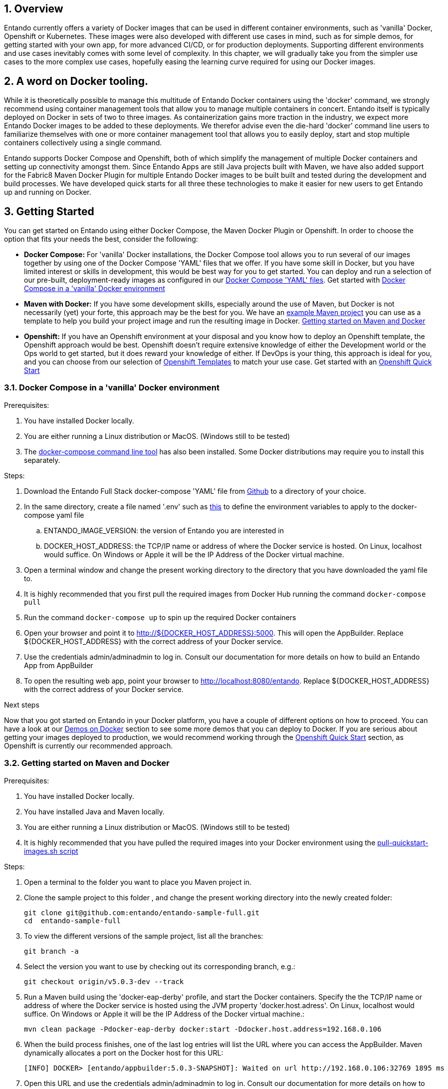 :sectnums:
:sectanchors:
:imagesdir: ../images
//Environment Variable names for images
:PORTDB_URL: the full JDBC connection string used to connect to the Entando PORT database
:PORTDB_DATABASE: the name of the Entando PORT database that is created and hosted in the image
:PORTDB_JNDI: the full JNDI name where the Entando PORT datasource will be made available to the Entando Engine JEE application
:PORTDB_DRIVER: the name of the driver for the Entando PORT database as configured in the JEE application server
:PORTDB_USERNAME: the username of the user that has read/write access to the Entando PORT database
:PORTDB_PASSWORD: the password of the above-mentioned username.
:PORTDB_SERVICE_HOST: the  name of the server that hosts the Entando PORT database.
:PORTDB_SERVICE_PORT: the port on the above-mentioned server that serves the Entando PORT database. Generally we keep to the default port for each RDBMS, e.g. for PostgreSQL it is 5432
:SERVDB_URL: the full JDBC connection string used to connect to the Entando SERV database
:SERVDB_DATABASE: - the name of the Entando SERV database that is created and hosted in the image
:SERVDB_JNDI: the full JNDI name where the Entando SERV datasource will be made available to the Entando Engine JEE application
:SERVDB_DRIVER: the name of the driver for the Entando SERV database as configured in the JEE application server
:SERVDB_USERNAME: the username of the user that has read/write access to the Entando SERV database. For compatibility with mvn jetty:run, please keep this the same as PORTDB_USERNAME
:SERVDB_PASSWORD: the password of the above-mentioned username.  For compatibility with mvn jetty:run, please keep this the same as PORTDB_PASSWORD
:SERVDB_SERVICE_HOST: the  name of the server that hosts the Entando SERV database
:SERVDB_SERVICE_PORT: the port on the above-mentioned server that serves the Entando SERV database. Generally we keep to the default port for each RDBMS, e.g. for PostgreSQL it is 5432
:ADMIN_USERNAME: the username of a user that has admin rights on both the SERV and PORT databases. For compatibility with Postgresql, keep this value to 'postgres'
:ADMIN_PASSWORD: the password of the above-mentioned username.
:KIE_SERVER_BASE_URL: The base URL where a KIE Server instance is hosted, e.g. http://entando-kieserver701.apps.serv.run/
:KIE_SERVER_USERNAME: The username of a user that be used to log into the above-mentioned KIE Server
:KIE_SERVER_PASSWORD: The password of the above-mentioned KIE Server user.
:ENTANDO_OIDC_ACTIVE: set this variable's value to "true" to activate Entando's Open ID Connect and the related OAuth authentication infrastructure. If set to "false" all the subsequent OIDC  variables will be ignored. Once activated, you may need to log into Entando using the following url: <application_base_url>/<lang_code>/<any_public_page_code>.page?username=<MY_USERNAME>&password=<MY_PASSWORD>
:ENTANDO_OIDC_AUTH_LOCATION: the URL of the authentication service, e.g. the 'login page' that Entando needs to redirect the user to in order to  allow the OAuth provider to authenticate the user.
:ENTANDO_OIDC_TOKEN_LOCATION: the URL of the token service where Entando can retrieve the OAuth token from after authentication
:ENTANDO_OIDC_CLIENT_ID: the Client ID that uniquely identifies the Entando App in the OAuth provider's configuration
:ENTANDO_OIDC_REDIRECT_BASE_URL: the optional base URL, typically the protocol, host and port (https://some.host.com:8080/) that will be prepended to the path segment of the URL requested by the user and provided as a redirect URL to the OAuth provider. If empty, the requested URL will be used as is.
:DOMAIN:  the HTTP URL on which the associated Entando Engine instance will be served
:CLIENT_SECRET: the secret associated with the 'appbuilder' Oauth Client ID in the Entando OAuth infrastructure.
:JGROUPS_ENCRYPT_SECRET: - the name of the secret containing the keystore file
:JGROUPS_ENCRYPT_KEYSTORE: - the name of the keystore file within the secret
:JGROUPS_ENCRYPT_NAME: - the name or alias of the kesytore entry containing the server certificate
:JGROUPS_ENCRYPT_PASSWORD: - the password for the keystore and certificate
:JGROUPS_PING_PROTOCOL: - JGroups protocol to use for node discovery. Can be either openshift.DNS_PING or openshift.KUBE_PING.
:JGROUPS_CLUSTER_PASSWORD: -JGroups cluster password
//Ports
:PORT_5000: the port for the NodeJS HTTP Service on images that serve JavaScript applications
:PORT_8080: the port for the HTTP service hosted by JEE Servleit Containers on images that host Java services
:PORT_8443: the port for  the HTTPS service hosted by JEE Servlet Containers that support HTTPS. (P.S. generally we prefer to configure HTTPS on a router such as the Openshift Router)
:PORT_8778: the port for the Jolokia service on JBoss. This service is used primarily for monitoring.
:PORT_8888: the port that a ping service will expose to on support JGroups on images that support JGroups such as the JBoss EAP images
//Image names
:APP_BUILDER_IMAGE: https://github.com/entando/entando-ops/tree/EN-2348/Docker/Production/entando-full-stack/appbuilder[Entando App Builder Image (entando/appbuilder:latest)]
:ENTANDO_ENGINE_API_IMAGE: https://github.com/entando/entando-ops/tree/EN-2348/Docker/Production/entando-full-stack/entando[The Full Entando Engine API (entando/engine-api:latest)]
:ENTANDO_POSTGRESQL95_BASE_IMAGE: https://github.com/entando/entando-ops/tree/EN-2348/Docker/base-images/entando-postgresql95-base[Entando PostgreSQL 9.5 Base Image (entando/entando-postgresql95-base:latest)]
:ENTANDO_POSTGRESQL95_OPENSHIFT_IMAGE:  https://github.com/entando/entando-ops/tree/EN-2348/Openshift/s2i-images/entando-postgresql95-openshift[Entando PostgreSQL 9.5 Openshift S2I Image (entando/entando-postgresql95-openshift:latest)]
:ENTANDO_EAP71_BASE_IMAGE: https://github.com/entando/entando-ops/tree/EN-2348/Docker/base-images/entando-eap71-base[Entando EAP 7.1 Base Image (entando/entando-eap71-base:latest)]
:ENTANDO_WILDFLY12_BASE_IMAGE: https://github.com/entando/entando-ops/tree/EN-2348/Docker/base-images/entando-wildfly12-base[Entando Wildfly 12 Base Image (entando/entando-wildfly12-base:latest)]
:ENTANDO_EAP71_QUICKSTART_OPENSHIFT_IMAGE: https://github.com/entando/entando-ops/tree/EN-2348/Openshift/s2i-images/entando-eap71-quickstart-openshift[Entando EAP 7.1 Openshift Quickstart Image (entando/entando-eap71-quickstart-openshift:latest)]
:ENTANDO_WILDFLY12_QUICKSTART_OPENSHIFT_IMAGE: https://github.com/entando/entando-ops/tree/EN-2348/Openshift/s2i-images/entando-wildfly12-quickstart-openshift[Entando Wildfly 12 Openshift Quickstart Image (entando/entando-wildfly12-quickstart-openshift:latest)]
:FSI_CC_DISPUTE_CUSTOMER_IMAGE: https://github.com/entando/entando-ops/tree/EN-2348/Docker/demos/fsi-cc-dispute-customer[Entando FSI Credit Card Dispute Customer Image (entando/fsi-cc-dispute-customer:latest)]
:FSI_CC_DISPUTE_ADMIN_IMAGE: https://github.com/entando/entando-ops/tree/EN-2348/Docker/demos/fsi-cc-dispute-admin[Entando FSI Credit Card Dispute Back Office Image (entando/fsi-cc-dispute-admin:latest)]
:ENTANDO_POSTGRESQL_IMAGE: https://github.com/entando/entando-ops/tree/EN-2348/Docker/Production/entando-full-stack/postgresql[PostgreSQL Database Image (entando/postgresql:latest]
:ENTANDO_EAP71_CLUSTERED_BASE_IMAGE: https://github.com/entando/entando-ops/tree/EN-2348/Docker/base-images/entando-eap71-clustered-base[Entando EAP 7.1 Clustered Base Image (entando/entando-eap71-clustered-base:latest)]
:ENTANDO_EAP71_CLUSTERED_OPENSHIFT_IMAGE: https://github.com/entando/entando-ops/tree/EN-2348/Openshift/s2i-images/entando-eap71-clustered-openshift[Entando EAP 7.1 Clustered Openshift Image (entando/entando-eap71-clustered-openshift:latest)]
:ENTANDO_MAVEN_JENKINS_SLAVE_OPENSHIFT39: https://github.com/entando/entando-ops/tree/EN-2348/Openshift/supporting-images/entando-maven-jenkins-slave-openshift39[Entando Maven Jenkins Slave Image for Openshift 3.9 (entando/entando-maven-jenkins-slave-openshift39:latest)]
:ENTANDO_POSTGRESQL_JENKINS_SLAVE_OPENSHIFT39: https://github.com/entando/entando-ops/tree/EN-2348/Openshift/supporting-images/entando-postgresql-jenkins-slave-openshift39[Entando PostgreSQL Client Jenkins Slave Image for Openshift 3.9 (entando/entando-postgresql-jenkins-slave-openshift39:latest)]
//Image streams
:APP_BUILDER_IMAGE_STREAM: Entando AppBuilder Image stream: https://raw.githubusercontent.com/entando/entando-ops/master/Openshift/image-streams/appbuilder.json
:ENTANDO_EAP71_QUICKSTART_OPENSHIFT_IMAGE_STREAM: Entando EAP 7.1 Quickstart Openshift Image Stream: https://raw.githubusercontent.com/entando/entando-ops/master/Openshift/image-streams/entando-eap71-quickstart-openshift.json
:ENTANDO_EAP71_CLUSTERED_OPENSHIFT_IMAGE_STREAM: Entando EAP 7.1 Clustered Openshift Image Stream: https://raw.githubusercontent.com/entando/entando-ops/master/Openshift/image-streams/entando-eap71-clustered-openshift.json
:ENTANDO_POSTGRESQL95_OPENSHIFT_IMAGE_STREAM: Entando PostgreSQL 9.5 Openshift Image Stream: https://raw.githubusercontent.com/entando/entando-ops/master/Openshift/image-streams/entando-postgresql95-openshift.json
//Template parameters
:APPLICATION_NAME:  an Openshift compliant name that can be used as a prefix to automatically  generate names for related objects in the Template
:IMAGE_STREAM_NAMESPACE: the name of the Openshift project that contains all the  ImageStreams required for the Template  in question. If the ImageStreams were created in the default 'openshift' project,  Openshift will automatically add it to  its application catalog. It is however possible to store them in any   project, including the project that the current Template is being instantiated in.
:ENTANDO_IMAGE_VERSION: the version number of the Entando images that will be used. In Docker, this will be the 'tag' segment of the Image repository reference. In Openshift, this will be the name of a Tag in the ImageStreams that will be used to bind all  S2I BuildConfigs and  DeploymentConfigs to. This generally corresponds with the version of Entando being used.
:ENTANDO_ENGINE_HOSTNAME: the fully qualified domain name of the Route that will be  created to expose the Entando Runtime Service using HTTP without SSL. This variable  is often used to connect to from the App Builder. You therefore need to make sure that it is accessible from outside the Openshift cluster.
:ENTANDO_ENGINE_SECURE_HOSTNAME: the fully qualified domain name of the Route that will be  created to expose the Entando Runtime Service using SSL/HTTPS. This variable  is often used to connect to from the App Builder. You therefore need to make sure that it is accessible from outside the Openshift cluster.
:ENTANDO_APP_BUILDER_HOSTNAME: the fully qualified domain name of the Route that will be  created to expose the Entando App Builder JavaScript App  using HTTP without SSL.
:ENTANDO_APP_BUILDER_SECURE_HOSTNAME: the fully qualified domain name of the Route that will be  created to expose the Entando App Builder JavaScript App using SSL/HTTPS.
:ENTANDO_ENGINE_BASEURL: The full URL that AppBuilder must use to connect to the Entando Runtime. This parameter is required in situations where AppBuilder can connet to the Entando Runtime using either HTTP or HTTPS. AppBuilder does not work well with self-signed certificates so for test environments you may sometimes fall back on the HTTP Route. Also keep in mind that you may need to append the web context that the Entando app is served at by the JEE servlet container.
:ENTANDO_ENGINE_WEB_CONTEXT: the context root  of the Entando Web Application. This is the context  on the JEE server that will be used to dispatch requests to the Entando Web Application. Generally this would be the same as the APPLICATION_NAME. In typical JEE deployments this would be the name of the war file, excluding the '.war' extension. In typical Maven projects, this would be the value of the <finalName> element in the pom.xml
:SOURCE_REPOSITORY_URL: the full URL of the source repository where the source code of the image that needs to be built can be found
:SOURCE_REPOSITORY_REF: the branch or tag that will be checked out from the source repository specified at the SOURCE_REPOSITORY_URL
:SOURCE_SECRET: the Openshift Secret containing the Username and Password for the source repository specified at the SOURCE_REPOSITORY_URL
:CONTEXT_DIR: the relative directory inside the source repository from which the build should be  executed.
:VOLUME_CAPACITY: the amount of storage space to be allocated to the Entando App. This needs to be large enough for documents and images that are uploaded, database backups that need to be made,  and the indices that Entando generates. Depending  on the exact template, this may aslo include the space required for the embedded Derby database.
:MEMORY_LIMIT: the maximum amount of memory to be allocated to the Entando JEE App.
:DOMAIN_SUFFIX:  the domain suffix will be appended to the various service names to form a full domain name for the Route of the  mapped to the service. This parameter is required to ensure that the AppBuider points to the externally accessible URL that serves Entando App.
:GITHUB_WEBHOOK_SECRET: Github webhook secret that can be used from Github to trigger builds on this BuildConfig in the Openshift cluster
:GENERIC_WEBHOOK_SECRET: Generic webhook secret that can be used from any generic SCM tool to trigger builds on this BuildConfig in the Openshift cluster
:MAVEN_MIRROR_URL: Maven mirror to use for S2I builds. Specifying a Maven mirror such as Nexus, running in the same cluster can significantly speed up build execution.
:MAVEN_ARGS_APPEND: additional Maven arguments that will be appended to the standard Maven command used in the S2I build
:ARTIFACT_DIR: List of directories from which archives will be copied into the deployment folder. If unspecified, all archives in /target will be copied.


:FSI_CCD_DEMO_DESCRIPTION: The Entando team, Red Hat and our business partners have collaborated to bring you a demo that illustrates how Entando can be used as the user experience layer for your Red Hat Process Automation Manager processes. The process in question allows customers to initiate a dispute case against a specific transaction. This demo provides two Entando apps - a customer facing app and a back-office app. These apps connect to a shared KIE Server instance.
:EAP_IMAGE_DISCLAIMER: Please note that this configuration uses a child image of the official JBoss EAP commercial Docker Image. This would mean that  in order to deploy this in a production environment, you would need to purchase the necessary subscription from Red Hat first.

== Overview

Entando currently offers a variety of Docker images that can be used in different container environments, such as
'vanilla' Docker, Openshift or Kubernetes. These images were also developed with different use cases in mind, such as
for simple demos, for getting started with your own app, for more advanced CI/CD, or for production deployments.
Supporting different environments and use cases inevitably comes with some level of complexity. In this chapter,
we will gradually take you from the simpler use cases to the more complex use cases, hopefully easing the learning
curve required for using our Docker images.

== A word on Docker tooling.

While it is theoretically possible to manage this multitude of Entando Docker containers using the 'docker' command, we
strongly recommend using container management tools that allow you to manage multiple containers in concert. Entando
itself is typically deployed on Docker in sets of two to three images. As containerization gains more traction in the
industry, we expect more Entando Docker images to be added to these deployments. We therefor advise even the die-hard
'docker' command line users to familiarize themselves with one or more  container management tool that allows you to easily
deploy, start and stop multiple containers collectively using a single command.

Entando supports Docker Compose and Openshift, both of which simplify the management of multiple Docker containers and setting
up connectivity amongst them. Since Entando Apps are still Java projects built with Maven, we have also added support
for the Fabric8 Maven Docker Plugin for multiple Entando Docker images to be built built and tested during the development and
build processes. We have developed quick starts for all three these technologies to make it easier for new users to
get Entando up and running on Docker.

[[getting-started]]
== Getting Started

You can get started on Entando using either Docker Compose, the Maven Docker Plugin or Openshift. In order to choose the
option that fits your needs the best, consider the following:

* *Docker Compose:* For 'vanilla' Docker installations, the Docker Compose tool allows you to run
several of our images together by using one of the Docker Compose 'YAML' files that we offer. If you have some skill
in Docker, but you have limited interest or skills in development, this would be best way for you to get started.
You can deploy and run a selection of our pre-built, deployment-ready images as configured in our
https://github.com/entando/entando-ops/tree/EN-2348/Docker/Production/entando-full-stack[Docker Compose 'YAML' files].
Get started with <<getting-started-with-docker-compose>>
*  *Maven with Docker:* If you have some development skills, especially around the use of Maven, but
Docker is not necessarily (yet) your forte, this approach may be the best for you. We have an
https://github.com/entando/entando-sample-full/tree/v5.0.3-dev[example Maven project]
you can use as a template to help you build your project image and run the resulting image in Docker.
<<maven-docker-quickstart>>
* *Openshift:* If you have an Openshift environment at your disposal and you know how to deploy an
Openshift template, the Openshift approach would be best. Openshift doesn't require extensive
knowledge of either the Development world or the Ops world to get started, but it does reward your knowledge of either.
If DevOps is your thing, this approach is ideal for you, and you can choose from our selection of
https://github.com/entando/entando-ops/tree/EN-2348/Openshift/templates[Openshift Templates] to match
your use case. Get started with an <<openshift-quickstart>>

[[getting-started-with-docker-compose]]
=== Docker Compose in a 'vanilla' Docker environment

.Prerequisites:
. You have installed Docker locally.
. You are either running a Linux distribution or MacOS. (Windows still to be tested)
. The https://docs.docker.com/compose/install/[docker-compose command line tool] has also been installed. Some Docker distributions may require you to install this separately.

.Steps:
. Download the Entando Full Stack docker-compose 'YAML' file from https://github.com/entando/entando-ops/tree/EN-2348/Docker/Production/entando-full-stack/docker-compose.yml[Github] to a directory of your choice.
. In the same directory, create a file named '.env' such as https://github.com/entando/entando-ops/tree/EN-2348/Docker/Production/entando-full-stack/docker-compose.yml[this]
to define the environment variables to apply to the docker-compose yaml file
.. ENTANDO_IMAGE_VERSION: the version of Entando you are interested in
.. DOCKER_HOST_ADDRESS: the TCP/IP name or address of where the Docker service is hosted. On Linux, localhost would suffice. On Windows or Apple it will be the IP Address of the Docker virtual machine.
. Open a terminal window and change the present working directory to the directory that you have downloaded the yaml file to.
. It is highly recommended that you first pull the required images from Docker Hub running the command `docker-compose pull`
. Run the command `docker-compose up` to spin up the required Docker containers
. Open your browser and point it to http://${DOCKER_HOST_ADDRESS}:5000. This will open the AppBuilder. Replace ${DOCKER_HOST_ADDRESS} with the correct address of your Docker service.
. Use the credentials admin/adminadmin to log in. Consult our documentation for more details on how to build an Entando App from AppBuilder
. To open the resulting web app, point your browser to http://localhost:8080/entando.  Replace ${DOCKER_HOST_ADDRESS} with the correct address of your Docker service.

.Next steps

Now that you got started on Entando in your Docker platform, you have a couple of different options on how to proceed.
You can have a look at our <<demos-on-docker>> section to see some more demos that you can deploy to Docker. If you are
serious about getting your images deployed to production, we would recommend working through the <<openshift-quickstart>>
section, as Openshift is currently our recommended approach.

[[maven-docker-quickstart]]
=== Getting started on Maven and Docker

.Prerequisites:
. You have installed Docker locally.
. You have installed Java and Maven locally.
. You are either running a Linux distribution or MacOS. (Windows still to be tested)
. It is highly recommended that you have pulled the required images into your Docker environment
using the https://github.com/entando/entando-ops/blob/master/Docker/base-images/pull-quickstart-images.sh[pull-quickstart-images.sh script]

.Steps:
. Open a terminal to the folder you want to place you Maven project in.
. Clone the sample project to this folder , and change the present working directory into the newly created folder:

        git clone git@github.com:entando/entando-sample-full.git
        cd  entando-sample-full

. To view the different versions of the sample project, list all the branches:

        git branch -a

. Select the version you want to use by checking out its corresponding branch, e.g.:

        git checkout origin/v5.0.3-dev --track


. Run a Maven build using the 'docker-eap-derby' profile, and start the Docker containers. Specify the  the TCP/IP name or address of where the Docker service is hosted using the JVM property 'docker.host.adress'. On Linux, localhost would suffice. On Windows or Apple it will be the IP Address of the Docker virtual machine.:

         mvn clean package -Pdocker-eap-derby docker:start -Ddocker.host.address=192.168.0.106



. When the build process finishes, one of the last log entries will list the URL where you can access the AppBuilder. Maven dynamically allocates a port on the Docker host for this URL:

        [INFO] DOCKER> [entando/appbuilder:5.0.3-SNAPSHOT]: Waited on url http://192.168.0.106:32769 1895 ms

. Open this URL and use the credentials admin/adminadmin to log in. Consult our documentation for more details on how to build an Entando App from AppBuilder

. Similarly, a couple of log entries above this, Maven lists base URL where you can access the resulting web app on the Entando Engine from your browser:

        [INFO] DOCKER> [entandosamples/entando-sample-full:5.0.3-SNAPSHOT] "entando-sample-full": Waited on url http://192.168.0.106:32772/entando-sample-full 72063 ms


.Next steps

Now that you got started on Entando using Maven and the Docker platform, you may want to
consider managing the database yourself, or find out how to use a different base image.
For guidance on how to do this, please consult our <<maven-and-docker>> section
on the use of Docker with our Maven archetypes. If you are serious about getting
your images deployed to production, we would recommend working through the <<openshift-quickstart>>
section, as Openshift is currently our recommended approach.


[[openshift-quickstart]]
===  Openshift Quick Start

.Prerequistes:
. You have access to a fully operational Openshift cluster (could also be a local Minishift installation).
. You have credentials to log into this environment.
. Your user has access to the project named 'openshift'
. Where it is feasible at all, it is highly recommended that you or your system admin has pulled all the required images into the Docker environment supporting your Openshift cluster
using the https://github.com/entando/entando-ops/blob/master/Openshift/installers/pull-quickstart-images.sh[pull-quickstart-images.sh script]
. If you require RedHat Process Automation Manager, we recommend deploying the
https://access.redhat.com/documentation/en-us/red_hat_process_automation_manager/7.0/html-single/deploying_a_red_hat_process_automation_manager_7.0_authoring_environment_on_red_hat_openshift_container_platform/index[Authoring environment template]
 to Openshift and take down the connection details (baseUrl, username and password) of the KIE Server.

There are two different approaches you can follow to deploy Entando to your Openshift environment:

. Using the browser based console. This approach is ideal if you are new to Openshift, if you are not comfortable with the commandline terminal and
if you won't be expected to automate deployment and confguration any time soon.
. Using the `oc` command line interface. This approach is intended for the more low level technical audience, especially if you will be expected
to automate deployment and configuration.

.Steps using the browser based console:
. Log into the browser based console using your credentials.
. Navigate to the 'openshift' project
. Use the 'Add to project'->'Import YAML/JSON' menu item to import some files to your catalog. The easiest would be to open these files
in your browser and copy and paste their contents into the YAML/JSON text area.
.. the Entando EAP Quick Start image stream: https://raw.githubusercontent.com/entando/entando-ops/master/Openshift/image-streams/entando-eap71-quickstart-openshift.json
.. the Entando AppBuilder image stream: https://raw.githubusercontent.com/entando/entando-ops/master/Openshift/image-streams/appbuilder.json
.. the Entando EAP Quick Start template: https://raw.githubusercontent.com/entando/entando-ops/master/Openshift/templates/entando-eap71-quickstart.yml
. Go back to the Openshift landing page by clicking the 'OPENSHIFT' text in the top left corner
. Click on the 'Create Project' button in the top right area and type in the name 'entando-sample' for your new project
. Click on the link that displays the newly created project's name
. Click on the 'Browse Catalog' button
. Scroll until you find the template 'Entando in EAP 7.1'. (Sometimes there is a delay before this item shows up. If you cannot find it, delete your project, go drink some coffee, and then recreate your project again.)
. Click on the 'Entando in EAP 7.1' template, and follow the wizard. When you are prompted for parameter values, type the following parameter values:
.. Find out from your admins what the default domain suffix is for your Openshift cluster, usually something like
   'YOUR.CLUSTER.IP.nip.io'.
.. *Custom HTTP Route Hostname for the Entando runtime engine*: type 'entando.YOUR.CLUSTER.IP.nip.io'. Your Entando app will be available at this domain name
.. *Context root of the Entando runtime engine web app* should be set to "entando-sample" as this will be the context of the web app on the EAP server
.. If you have installed RedHat Process Automation Manager, you would require valid values for the following parameters:
... *KIE Server Base URL:*  the URL of the route that exposes the KIE Server, or any URL that can be used to access the KIE Server web application.
... *KIE Server Username:* The username that you configured for the KIE Server. This would be the value you provided for the 'KIE Server User' parameter
when installing  RedHat Process Automation Manager, or the value of the KIE_SERVER_USER environment variable on the KIE Server
deployment configuration in Openshift.
... *KIE Server Pasword:* The password that you configured for the KIE Server. This would be the value you provided for the 'KIE Server Password' parameter
when installing  RedHat Process Automation Manager, or the value of the KIE_SERVER_PWD environment variable on the KIE Server
deployment configuration in Openshift.
.. The default values would suffice for all the other parameters
. Navigate to the Builds->Builds menu item, confirm that a build has been triggered, and wait for this build to complete
. Once completed, navigate to Applications->Deployments and wait until you have two active deployments
. Once completed, navigate to Application->Routes
. To access the Entando App Builder, click on the URL for AppBuilder Route and log in using the following username/password: admin/adminadmin.
. To view the resulting Entando web app, click on the URL for Entando 'runtime-http' Route and log in using admin/adminadmin as well.

.Steps using the `oc` command line interface:
. Log into your openshift cluster using `oc login -u USERNAME -p PASSWORD OPENSHIFT_CLUSTER_IP:8443` where
`OPENSHIFT_CLUSTER_IP` is the hostname or ip address of your Openshift cluster
. Set the current project to 'openshift': `oc project openshift`
. Install the following YAML and JSON files:
.. The Entando EAP image stream: `oc create -f https://raw.githubusercontent.com/entando/entando-ops/master/Openshift/image-streams/entando-eap71-quickstart-openshift.json`
.. The Entando AppBuilder image stream: `oc create -f https://raw.githubusercontent.com/entando/entando-ops/master/Openshift/image-streams/appbuilder.json`
.. The Quickstart template: `oc create -f https://raw.githubusercontent.com/entando/entando-ops/master/Openshift/templates/entando-eap71-quickstart.yml`
. Create an Openshift project for your Entando App: `oc new-project entando-sample`
. Deploy the template:
.. Determine what the default domain suffix is for your Openshift cluster, usually something like 'YOUR.CLUSTER.IP.nip.io'. Decide what domain name you
want your Entando instance to run on by specifying the *ENTANDO_ENGINE_HOSTNAME* parameter, e.g. ENTANDO_ENGINE_HOSTNAME=entando.YOUR.CLUSTER.IP.nip.io
.. The *ENTANDO_ENGINE_WEB_CONTEXT* paramater should be set to "entando-sample" as this will be the context of the web app on the EAP server
.. If you have installed RedHat Process Automation Manager, you would require valid values for the following parameters:
... *KIE_SERVER_BASE_URL*: the URL of the route that exposes the KIE Server. You have installed Red Hat Process Automation Manager on your Openshift cluster and exposed it using the hostname kieserver.YOUR.CLUSTER.IP.nip.io it would be http://kieserver.YOUR.CLUSTER.IP.nip.io
... *KIE_SERVER_USERNAME*: the username that you configured for the KIE Server. This would be the value you provided for the 'KIE Server User' parameter
when installling  RedHat Process Automation Manager, or the value of the KIE_SERVER_USER environment variable on the KIE Server
deployment configuration in Openshift.
... *KIE_SERVER_PASSWORD*: the password that you configured for the KIE Server. This would be the value you provided for the 'KIE Server Password' parameter
when installing  RedHat Process Automation Manager, or the value of the KIE_SERVER_PWD environment variable on the KIE Server
deployment configuration in Openshift.
.. Instantiating the template would then look something like this:

    oc process openshift//entando-eap-quickstart -p ENTANDO_ENGINE_HOSTNAME=entando.YOUR.CLUSTER.IP.nip.io
    -p ENTANDO_ENGINE_WEB_CONTEXT="entando-sample" -p KIE_SERVER_BASE_URL=http://kieserver.YOUR.CLUSTER.IP.nip.io -p KIE_SERVER_USERNAME=john_smith -p KIE_SERVER_PASSWORD=mypassword
    |oc create -f -

. Confirm that a build has been triggered by runnning: `oc get builds`. Wait for build to complete.
. Comfirm that two deployments have been triggered by running: `oc get dc`and then `oc get pods`. Wait until all pods are
in 'Running' status.
. List all the routes that were created using the command : `oc get routes`.
. To access the Entando App Builder, open its Route's URL in your browser and log in using the following username/password: admin/adminadmin.
. To view the resulting Entando web app, open the 'runtime-http'  Route's URL in your browser log in using admin/adminadmin as well.

.Next steps

Now that you got started with Entando on Openshift, you may want to delve into the
process of managing the database yourself, or how to leverage Jenkins in Openshift
to setup your own pipeline, or how to promote your changes from one environment to the next.
For guidance on how to do this, please consult our <<entando-on-openshift>> section on
the use of our Openshift images and templates.

[[common-variables]]
== Common Variables on Docker
Once you have completed one of our <<getting-started>> tutorials, you should have one or more Docker containers running
either on Docker or on Openshift. Ultimately, that is what this chapter is about - taking a Docker image, configuring
the various variables required to successfully create a container from that image, and the creating and running the container.
Whether we do this from Docker Compose, the Fabric8 Docker Maven Plugin or from Openshift, at some point we have an
image to configure.

When configuring a Docker image for container creation, three different types of variables typically need to be provided
by the user:

.. The environment variables required by the image
.. The ports on the host that will be used to exposed the container's ports on
.. The volumes on the host that will be used to map the container's hard drive volumes on

In order to provide the correct values for these variables, the user needs to understand what the function of each
environment variable, image port and image volume is. We have kept these configuration variables
of our Entando Docker images as consistent as possible. The Entando images consistently associate the same functionality
with the same ports, volumes and environment variables. You can use this section as a reference on how to configure
the Entando images.

=== Environment Variables for images hosting the Entando database
.Applicable Images:
* {ENTANDO_POSTGRESQL95_BASE_IMAGE}
* {ENTANDO_POSTGRESQL95_OPENSHIFT_IMAGE}

.Environment Variables
** **PORTDB_DATABASE** - {PORTDB_DATABASE}
** **PORTDB_USERNAME** - {PORTDB_USERNAME}
** **PORTDB_PASSWORD** - {PORTDB_PASSWORD}
** **SERVDB_DATABASE** - {SERVDB_DATABASE}
** **SERVDB_USERNAME** - {SERVDB_USERNAME}
** **SERVDB_PASSWORD** - {SERVDB_PASSWORD}
** **ADMIN_USERNAME** - {ADMIN_USERNAME}
** **ADMIN_PASSWORD** - {ADMIN_PASSWORD}

=== Environment Variables for images hosting the Entando Engine
.Applicable Images

* {ENTANDO_EAP71_BASE_IMAGE}
* {ENTANDO_EAP71_CLUSTERED_BASE_IMAGE}
* {ENTANDO_WILDFLY12_BASE_IMAGE}
* {ENTANDO_EAP71_QUICKSTART_OPENSHIFT_IMAGE}
* {ENTANDO_WILDFLY12_QUICKSTART_OPENSHIFT_IMAGE}
* {ENTANDO_EAP71_CLUSTERED_OPENSHIFT_IMAGE}
* {FSI_CC_DISPUTE_CUSTOMER_IMAGE}
* {FSI_CC_DISPUTE_ADMIN_IMAGE}
* {ENTANDO_ENGINE_API_IMAGE}


.Environment Variables
** **[[portdb_url]]PORTDB_URL** - {PORTDB_URL}
** **[[portdb_jndi]]PORTDB_JNDI** - {PORTDB_JNDI}
** **[[portdb_driver]]PORTDB_DRIVER** - {PORTDB_DRIVER}
** **[[portdb_username]]PORTDB_USERNAME** - {PORTDB_USERNAME}
** **[[portdb_password]]PORTDB_PASSWORD** - {PORTDB_PASSWORD}
** **[[portdb_service_host]]PORTDB_SERVICE_HOST** - {PORTDB_SERVICE_HOST}
** **[[portdb_service_port]]PORTDB_SERVICE_PORT** - {PORTDB_SERVICE_PORT}
** **[[servdb_url]]SERVDB_URL** - {SERVDB_URL}
** **[[servdb_jndi]]SERVDB_JNDI** - {SERVDB_JNDI}
** **[[servdb_driver]]SERVDB_DRIVER** - {SERVDB_DRIVER}
** **[[servdb_username]]SERVDB_USERNAME** - {SERVDB_USERNAME}
** **[[servdb_password]]SERVDB_PASSWORD** - {SERVDB_PASSWORD}
** **[[servdb_service_host]]SERVDB_SERVICE_HOST** - {SERVDB_SERVICE_HOST}
** **[[servdb_service_port]]SERVDB_SERVICE_PORT** - {SERVDB_SERVICE_PORT}
** **[[kie_server_base_url]]KIE_SERVER_BASE_URL** - {KIE_SERVER_BASE_URL}
** **[[kie_server_username]]KIE_SERVER_USERNAME** - {KIE_SERVER_USERNAME}
** **[[kie_server_password]]KIE_SERVER_PASSWORD** - {KIE_SERVER_PASSWORD}
** **[[entando_oidc_active]]ENTANDO_OIDC_ACTIVE** {ENTANDO_OIDC_ACTIVE}
** **[[entando_oidc_auth_location]]ENTANDO_OIDC_AUTH_LOCATION** - {ENTANDO_OIDC_AUTH_LOCATION}
** **[[entando_oidc_token_location]]ENTANDO_OIDC_TOKEN_LOCATION** - {ENTANDO_OIDC_TOKEN_LOCATION}
** **[[entando_oidc_client_id]]ENTANDO_OIDC_CLIENT_ID** - {ENTANDO_OIDC_CLIENT_ID}
** **[[entando_oidc_redirect_base_url]]ENTANDO_OIDC_REDIRECT_BASE_URL** - {ENTANDO_OIDC_REDIRECT_BASE_URL}



=== Environment Variables for images hosting the AppBuilder (and other JavaScript apps)
.Applicable Images
* {APP_BUILDER_IMAGE}

.Environment Variables
** **DOMAIN** - {DOMAIN}
** **CLIENT_SECRET** - {DOMAIN}

=== Common Ports

** **5000** - {PORT_5000}
** **8080** - {PORT_8080}
** **8443** - {PORT_8443}
** **8778** - {PORT_8778}
** **8888** - {PORT_8888}

[[common-volumes]]
=== Common Volumes
** **/entando-data** - contains the data that will be used and/or generated by the Entando app running in the container. In order to keep things simple, we generally map the following Maven
filter properties to subdirectories inside this volume:

*** **profile.resources.path=/entando-data/resources** - this is where uploaded files are stored
*** **profile.resources.path.protected=/entando-data/protected** - this is where sensitive files are stored such as database backups
*** **profile.index.path=/entando-data/indexdir** - this is where Entando builds its indices
*** **Embedded Derby Databases: /entando-data/databases** this contains the embedded Derby database for optional use, which can be ignored if you are pointing to a different database.

[[demos-on-docker]]
== Demos on Docker

Entando offers a couple of demos, such as the Entando Full Stack demo we had a look at in the <<getting-started>> section. In this section we will delve a bit deeper into
these demos on Docker and the various options they offer you. All of these demos have been configured for docker-compose using the standard docker-compose yaml file format.
You will notice that these files generally required two environment variables:

.. ENTANDO_IMAGE_VERSION: the version of Entando you are interested in
.. DOCKER_HOST_ADDRESS: the TCP/IP name or address of where the Docker service is hosted. On Linux, localhost would suffice. On Windows or Apple it will be the IP Address of the Docker virtual machine.

Depending on the operating system you use, there are various ways that you can make these variables available to docker-compose. We recommend creating a file with the name '.env'
in the same folder as the docker-compose yaml files that you will be downloading. This is the most portable solution as it works consistently across all platforms. An example '.env' file
is available in our https://github.com/entando/entando-ops/blob/EN-2348/Docker/Production/entando-full-stack/.env[GitHub repository]


[[entando-ful-stack-demo]]
=== Default Entando Full Stack demo
This demo was briefly discussed in the <<getting-started>> section. The entando Full Stack demo deploys two images. Follow their links to read more about the image in question

** {APP_BUILDER_IMAGE}
** {ENTANDO_ENGINE_API_IMAGE}

This demo exports the standard ports of 5000 and 8080 to the Docker host. On Linux this would be localhost, but on Windows and Apple it will be the IP address of the virtual machine
that hosts the Docker service.

The demo also allocates a local volume for the /entando-data volume. This volume contains the usual uploaded resources, protected and index files as described in the <<common-volumes>> section.
This particular configuration of the Entando Full Stack image comes with two pre-built embedded Derby databases that will be copied to the /entando-data/databases directory. Any changes
made to the underlying database will therefore be persisted in this volume and will thus survive container restarts, even when the container itself is removed.

To determine the location of the volume, first list the volumes using `docker volume ls` and then describe the
appropriate volume in more detail using `docker inspect entando-full-stack_entando-volume`. For Windows and Apple, keep in mind that those volumes are hosted inside the virtual machine
that hosts the Docker service. If you want to clear the volume, stop the Docker containers and run `docker volume rm entando-full-stack_entando-volume`. This will reset all data
stored in the volume.

=== Entando Full Stack on Postgresql

Wherease the default confguration of the Entando Full Stack image uses the two embeded Derby  databases, the configuration in
https://raw.githubusercontent.com/entando/entando-ops/EN-2348/Docker/Production/entando-full-stack/docker-compose-postgresql.yml[docker-compose-postgresql.yml]
points Entando to an external database provided by our PostgreSQL. To run this demo, do the following:

.Steps:
. Download the Entando Full Stack docker-compose-postgresql.yml  file from https://github.com/entando/entando-ops/tree/EN-2348/Docker/Production/entando-full-stack/docker-compose-postgresql.yml[Github]
. Open a terminal window and change the present working directory to the directory that you have downloaded the yaml file to.
. It is highly recommended that you first pull the required images from Docker Hub running the command `docker-compose -f docker-compose-postgresql.yml pull`
. Run the command `docker-compose -f docker-compose-postgresql.yml up` to spin up the required Docker containers
. Open your browser and point it to http://localhost:5000. This will open the AppBuilder. Note that on Apple or Windows you won't be using localhost but rather the IP address of the Docker virtual machine.
. Use the credentials admin/adminadmin to log in. Consult our documentation for more details on how to build an Entando App from AppBuilder
. To open the resulting web app, point your browser to http://localhost:8080/entando. Note that on Apple or Windows you won't be using localhost but rather the IP address of the Docker virtual machine.
. To access the PostgreSQL databases, point your database client to jdbc:postgresql://localhost:5432 and connect using postgres/adminpwd. (On Apple or Windows use the IP address of the Docker virtual machine.)

The key difference between this demo and the <<entando-ful-stack-demo>> is that the database here is hosted in a different container. For this reason, this demo requires
two Docker volumes:

. entando-volume.
. entando-pg-volume.

The first volume contains the usual uploaded resources, protected and index files as described in the <<common-volumes>> section, but no database.
The second volume contains the PostgreSQL database. If you want to reset the database, please delete this volume and let the PostgreSQL image recreate the database.

For more information on the individual images that this demo is composed of, follow these links:

** {APP_BUILDER_IMAGE}
** {ENTANDO_ENGINE_API_IMAGE}
** {ENTANDO_POSTGRESQL_IMAGE}

=== FSI Credit Card Dispute Demo

{FSI_CCD_DEMO_DESCRIPTION}

.Steps:
. Download the Entando FSI Credit Card Dispute Demo docker-compose.yml file from https://github.com/entando/entando-ops/blob/EN-2348/Docker/demos/docker-compose.yml[Github]
. Open a terminal window and change the present working directory to the directory that you have downloaded the yaml file to.
. It is highly recommended that you first pull the required images from Docker Hub running the command `docker-compose pull`
. Run the command `docker-compose up` to spin up the required Docker containers
. Open your browser and point it to http://localhost:5001. This will open the AppBuilder for the customer facing app.
. Use the credentials aryaStark/adminadmin to log in. Consult our documentation for more details on how to build an Entando App from AppBuilder
. Point your browser to http://localhost:5002. This will open the AppBuilder for the back-office app.
. Use the credentials admin/adminadmin to log in. Consult our documentation for more details on how to build an Entando App from AppBuilder
. To open the customer facing web app, point your browser to http://localhost:8081/fsi-credit-card-dispute-customer. Use aryaStark/adminadmin to log in
. To open the back-office web app, point your browser to http://localhost:8082/fsi-credit-card-dispute-backoffice. Use admin/adminadmin to log in

Both images in this demo come with their own embedded Derby databases. These databases are stored in the following Docker volumes

. entando-customer-volume
. entando-admin-volume

For more information about the images this demo is composed of, follow these links:

* {APP_BUILDER_IMAGE}
* {FSI_CC_DISPUTE_CUSTOMER_IMAGE}
* {FSI_CC_DISPUTE_ADMIN_IMAGE}

This demo is configured by default to use Entando's public Red Hat PAM environment, where the necessary rules, processes and model objects have been pre-installed.


== Designing your pipeline for Entando.

Thus far we have only looked at Entando's pre-built demos. They illustrate what the end product could look like when deployed in the target environment.
However, none of these demos illustrate how your Entando App should be built, tested and promoted through your pipeline. As we start looking at Entando's Docker
support for Maven and Openshift, we will in fact start covering these topics. You will also be made aware of the different options that you have, and with this
you would need to be armed with the necessary knowledge to help you make the appropriate decision for your environment. In this section, we will take you through
a couple of significant issues to consider that will help you make these decisions.

=== Entando App Granularity

The scope and granularity of an Entando app play a significant role in designing the pipeline. By "scope", we need
to look specifically at the organisational scope of the app, that is who it is that needs to work on the app. If several people in your organisation work on an Entando
app, it is likely to be more coarse grained and your selected pipeline would look different compare to the pipeline of an Entando App that only has
one or two developers working on it. This section offers some guidelines to decide what the best pipeline approach would be for your specific use case

[[coarse-grained-apps]]
==== Coarse Grained Apps

A coarse grained Entando App typically involves a fairly complex site with a lot of content and a substantial database. In this case, you will find that
different authors with potentially different skill-sets contribute to the site concurrently. It is also very likely that some of your authors may not have
strong development skills and would not be comfortable addressing conflicts at a source code level. For this reason, you are likely to rely more on
Entando's CMS functionality to ensure that concurrent work against the site produces the expected result with minimum conflicts.

If this describes your usage of Entando, you would need a shared environment that everyone can work on concurrently. As such, the database backing
this shared environment is an extremely important asset to your organisation, and you need to take care in how you propogate the state of this database
from one environment to the next. We recommend that you leverage as much as possible of your existing database infrastructure and governance. For instance,
rather configure Entando to point to your existing database servers than using one of our database images inside the Openshift cluster. Entando doesn't currently
have any specific features that could simplify this for you, and we suggest  using a third party database migration tool such as Liquibase.
It is very important to ensure that the directory that you uploaded your content to is promoted exactly the same time as the database, and the responsibility
for this ultimately lies with your operations team.

In future releases of Entando we are hoping to provide more support for this use case. At this point in time, we do offer for a
https://access.redhat.com/containers/?tab=overview#/registry.connect.redhat.com/entando/entando-eap71-openshift-imagick[JBoss EAP Imagick image]. We have
pre-installed Imagick which is required for cropping and server side modification of uploaded images. Other than that, this image inherits the standard EAP
functionality from its https://access.redhat.com/containers/?tab=overview#/registry.access.redhat.com/jboss-eap-7/eap71-openshift[parent image]. You can
use this to build the appropriate configuration for your Entando app.

To summarize, this use case would typically involve the following steps:

. The Entando customer allocates the necessary space for the Entando database on their existing database infrastructure for DEV, STAGE and PROD environments.
. The Entando customer allocates the necessary space for uploaded files on network storage for DEV, STAGE and PROD environments.
. The Entando customer allocates the necessary resources for the Entando App on their Openshift cluster for all the environments. This app will be fairly large and needs explicit planning.
. The customer's developers prepare the appropriate selection of plugins for the Entando App in a maven project, and commits it to a  source control management tool such as Git
. The customer's developers may optionally customize Entando with additional plugins.
. The customer's developers and ops team configures a build pipeline for the Entando app on their existing Java and Maven infrastructure,
. At some point in the pipeline, a Docker image is built using the https://access.redhat.com/containers/?tab=overview#/registry.connect.redhat.com/entando/entando-eap71-openshift-imagick[JBoss EAP Imagick image]
. The source code of this Entando App will remain relatively static when compared to the database changes that will occur.
. The customer's content team does most of its work against one of the chosen shared environments, such as DEV or STAGE, but ideally not directly in PROD.
. When the necessary QA work is done, business decides to promote the app to the next environment.
. The customer's operations team then co-ordinates efforts to ensure the Database changes, the Docker image and the uploaded resources are deployed to the target environemt at exactly the same time.
. The customer's end users use the Entando App once it is promoted to production.

[[fine-grained-apps]]
==== Fine Grained Apps

A fine grained Entando App typically involves a smaller, self-contained site. It would still involve some content and data, but not so much that you
need a fully fledged content management system to eliminate conflicts. If the authors have more advanced development skills, they would be
able to sort out all potential conflicts using the source control management tool of their choice. In this case, the database remains small and simple
enough for you to resolve all conflicts at the source code level, comparing the various SQL files that will populate the database in the target environment.
Most of our Docker and Openshift infrastructure supports this particular use case out of the box. The resources and files that make up the content of your site
would also be small enough that you can commit it to your source control management system without minimal overhead.

In this particular scenario, your database is not a very important asset - it can be restored from source code at any point in time. It can be considered to
be a fairly ephemeral piece of the puzzle, an as such, it would be much easier to provision your database in the Openshift cluster using one of our database images.
You wouldn't need to concern yourself with the synchronization of your uploaded content and your database, as both can be rebuilt from scratch every time you
deploy your Entando App to a given environment. In this scenario, it is therefore not necessary to tax your database administration and operations teams with the
details of database state propagation, and it would therefore be much lighter from a governance perspective.

This use case is significantly simpler to manage than <<coarse-grained-apps>>, but it comes at a cost. You need at least some development skills, and some knowledge
of source control management tools to contribute to such an app. For some scenarios, this may not be a price worth paying. You also need to actively manage the
complexity and scope of your apps, and make sure that a fine grained app never grows to such a size that it starts hogging your build and source control infrastructure.
But if you can nail these skills, the you will reap the benefit from most of the advantages that a typical microservices architecture offers.

To summarize, this use case would typically involve the following steps.
. The Entando customer would classify the planned Entando App in terms of size. (CPU consumption, memory, storage and database storage)
. The Entando customer's Openshift administration team would ensure that the necessary memory, storage and processing power is available to handle the required number of instances of this app.
. The customer's developers would setup a full CI/CD pipeline using whichever infrastructure is already in place for their other microservices.
. The customer's developers would implement all requirements using the `mvn jetty:run` command on a local machine.
. Once completed the developer would generate a database backup from Entando running in Jetty, and then commit the resulting SQL files.
. The developer would now resolve conflicts, and push the changes to the appropriate branch to trigger a build and test run in the appropriate environment, likely using ephemeral containers that were spun up just for these purposes.
. Once the automatic validation succeeds, the resulting Entando Image is tagged and deployed to a shared environment where non-technical people can verify its quality
. Once the QA has completed, the Entando App is tagged and deployed to Production for use by end users.

=== Your exisiting build infrastructure.

In our interactions with our customers, we have come to realize that it is difficult to make a generalization as to where all our customers are in their DevOps journey.
Some customers have already invested a lot of time and effort into establishing a more traditional centralized build server instance with minimal integration with Docker.
Other customers may have embraced Kubernetes and/or Openshift for all of their infrastructure. Some even have their build, staging and production environments all hosted
in a single cluster whereas other have a set of interrelated clusters to do the job.  Still other customers may find themselves somewhere between having a centralized build
server and having a Kubernetes or Openshift cluster that hosts all the build infrastructure. For the purposes of designing your Entando pipeline, we will distinguish between
two different scenarios - a scenario where everything runs on Openshift, and a scenario where multiple divergent technologies are orchestrated to produce a Docker image
that will be deployed to Openshift (or any other Docker hosting environment for that matter).

[[pure-openshift-environment]]
====  Pure Openshift Environment
Opting for a pure Openshift environment for your entire pipeline offers some significant benefits. You can manage and scale your build infrastructure as easily as you
can manage and scale your deployment environments. You can scale out to a cloud provider if needed. You also have a centralized catalog of all pipeline related activity
that is happening and there is definitely a benefit in reusing your Openshift knowledge for your build environment. On the negative side, one has to acknowledge that
certain advanced build techniques that are not yet implemented in Openshift. It is also true that, whilst the Jenkins/Openshift integration already provides a viable
option, there are still some features that are not fully integrated, which results in duplication and/or overlap that can be quite difficult to navigate. All in all though,
this offers an appealing if perhaps slightly cutting edge option.

In a pure Openshift environment you are free to use the various build and deployment techniques described in its
https://docs.openshift.com/container-platform/3.9/dev_guide/application_lifecycle/promoting_applications.html[official documentation]. Entando has also implemented
a set of templates that would allow you to repeat and customize your configuration for various environments. If you want to take it one level further, we have a beta
version of our reference pipeline based on the https://www.oreilly.com/library/view/devops-with-openshift/9781491975954/ch04.html[DevOps with Openshift book].

In a pure Openshift environment we would recommend that you leverage the three types of BuildConfigs that Openshift offers to build your Docker images:
Source-to-Image builds, Dockerfile builds and Jenkins pipelines.

.. Source-to-Image builds certainly provide the simplest solution, and require almost no knowledge of Docker to get going. This facility simply
builds your Entando war file using Maven and leaves it to the S2I image to contribute it to the correct location in the image's file system. Entando does offer
https://github.com/entando/entando-ops/tree/EN-2348/Openshift/s2i-images[several S2I images] to choose from, along with
https://github.com/entando/entando-ops/tree/EN-2348/Openshift/templates[templates] that can facilitate the installation of these images.
.. The Dockerfile approach may be more appealing to those with strong Docker skills. Whereas we do use Dockerfile builds in our pipelines, Entando does not provide any
specific support for this approach other than offering several https://github.com/entando/entando-ops/tree/EN-2348/Docker/base-images[base images] that you can choose from.
.. The Jenkins Pipeline approach is more powerful, but also comes with significant build overheads and a steep learning curve. The integration between Jenkins and Openshift
can be a bit finicky at times, and there is significant overlap and repetition that need to be addressed at a conceptual level. But once you have a Jenkins pipeline in place,
the increased flexibility and power does help significantly, especially in synchronizing Image deployment and database migration.

We will explore Entando's offering in this space in more detail in the <<entando-on-openshift>> section

[[hybrid-docker-environment]]
====  Hybrid Docker Environment
The hybrid Docker environment is common amongst customers that are growing from a more traditional continuous integration approach to a full DevOps approach.
Such organizations often have mature continuous integration infrastructure from which it already benefits significantly. They may have evaluated Openshift's build
infrastructure but may have found it wanting on features that the organization already relies on, such as complex branch build algorithms required for pull requests.
It could also be that the organization simply has skills primarily in Bamboo and that the move to Jenkins doesn't seem like a cost effective step to take. Another
motivation here could be that the organization is not using Openshift on Docker in the deployment environment, but some other container orchestration product that
does not necessarily have Openshift's out-of-the-box support for builds. The end result though is the same: the organization uses existing continuous integration
infrastructure for all build related activities, and Docker is reserved primarily for the the deployment environment.

In hybrid Docker environments, it is best to think of the Docker image as the unit of delivery that is handed off from the build environment to the Docker environment.
It almost serves the same role as tradition JEE war files did in the days of monolithic application servers. Like a JEE war file, the traditional build infrastructure
therefore produces and verifies the Docker image, and the publishes it to a shared artifact repository, in this case a Docker registry. During deployment to
a shared environment, the deployment process then picks up the Docker image and instantiates it with the correct environment variables in the target environment.

We would recommend using the Maven Docker plugin for these types of scenarios. It is a powerful build tool that allows you to produce the image immediately after
the Entando war file is built. It does however require Docker capabilities on the Bamboo agent or Jenkins slave, even if it is just connected to a viable
Docker server. This can be a bit tricky when the agent/slave is a Docker container itself, but it is certainly doable. Once the image has been built and verified,
it can be handed off to any Docker based deployment environment. In fact, this makes the Maven Docker plugin very appealing for environments where the organization
does not want to be tied into a specific container orchestration vendor, such as Openshift or Kubernetes. We will look into this option in the <<maven-and-docker>>
section.

[[maven-and-docker]]
== Maven and Docker
In the <<maven-docker-quickstart>> section, we briefly looked at how to generate an Entando Maven project with the Maven Docker Plugin pre-configured. Once such
a project is in place, all one needs to do is run the following command and you have an Entando instance up and running:

`mvn clean install -Pdocker-eap-derby docker:start -Ddocker.host.address=172.17.0.1`

But happens behind the scenes here?

=== The pom.xml

Central to building and running a Docker image from your Entando Maven project is the highly parameterized configuration of three 'image' elements in the
Docker Maven Plugin, and a set of Maven profiles that instantiate this configuration in different ways. This section will briefly look at each 'image' element
and the settings that were parameterized, and then look at the different profiles and the value of the abovementioned parameters in each profile. Ultimately,
we would very much like for developers to be armed with the necessary information to chop and change the pom.xml to best suited for their development
approach.

==== Entando Engine server image
The most important image configuration is that of the Entando server engine. This image has both a 'build' configuration and a 'run' configuration which allows it
to be build as part of the Maven build process, and then started from Maven too. It looks like this:

```
                        <image>
                            <name>entandosamples/${project.artifactId}:${project.version}</name>
                            <alias>${project.artifactId}</alias>
                            <build>
                                <from>entando/${server.base.image}:${entando.version}</from>
                                <skip>${skipServerImage}</skip>
                                <assembly>
                                    <descriptorRef>artifact</descriptorRef>
                                    <targetDir>${jboss.home.in.image}/standalone/deployments</targetDir>
                                </assembly>
                                <runCmds>
                                    <run>${docker.db.init.command}</run>
                                </runCmds>
                            </build>
                            <run>
                                <skip>${skipServerImage}</skip>
                                <namingStrategy>alias</namingStrategy>
                                <network>
                                    <mode>custom</mode>
                                    <name>${project.artifactId}-network</name>
                                    <alias>${project.artifactId}</alias>
                                </network>
                                <volumes>
                                    <bind>
                                        <volume>${project.artifactId}-entando-data:/entando-data</volume>
                                    </bind>
                                </volumes>
                                <env>
                                    <PORTDB_USERNAME>agile</PORTDB_USERNAME>
                                    <PORTDB_USERNAME>agile</PORTDB_USERNAME>
                                    <PORTDB_PASSWORD>agile</PORTDB_PASSWORD>
                                    <SERVDB_USERNAME>agile</SERVDB_USERNAME>
                                    <SERVDB_PASSWORD>agile</SERVDB_PASSWORD>
                                    <PORTDB_DATABASE>entandoPort</PORTDB_DATABASE>
                                    <SERVDB_DATABASE>entandoServ</SERVDB_DATABASE>
                                    <PORTDB_URL>${port.db.url}</PORTDB_URL>
                                    <SERVDB_URL>${serv.db.url}</SERVDB_URL>
                                    <!--Uncomment this if you do not want the derby database to be overwritten with every build -->
                                    <!--<PREPARE_DATA>false</PREPARE_DATA>-->
                                </env>
                                <ports>
                                    <port>entando.engine.port:8080</port>
                                </ports>
                                <wait>
                                    <http>
                                        <url>http://${docker.host.address}:${entando.engine.port}/${project.artifactId}</url>
                                    </http>
                                    <time>90000</time>
                                </wait>
                                <log>
                                    <enabled>true</enabled>
                                    <prefix>server:</prefix>
                                    <color>blue</color>
                                </log>
                            </run>
                        </image>
```
.Maven Properties
* **server.base.image** Specifies which base-image to use. Current options are 'entando-wildfly12-base', 'entando-eap71-base' or 'entando-eap71-clustered-base'
* **skipServerImage**  Both the build configuration and run configuration of this image are activated or deactivated based on the `skipServerImage`
* **jboss.home.in.image** The installation root of JBoss/Wildfly. On the EAP images, this would be '/opt/eap', and '/wildfly' on the Wildfly images
* **docker.db.init.command** An optional command that can be executed during the build process. Useful for DB initialization
* **port.db.url** A JDBC URL that points to the Entando 'PORT' Database, either a local Derby URL or a PostgreSQL URL
* **serv.db.url** A JDBC URL that points to the Entando 'SERV' Database, either a local Derby URL or a PostgreSQL URL
* **entando.engine.port** This property gets automatically populated by Maven when it finds a port on the Docker host to expose this service on. Can be used by downstream 'run' configurations
* **docker.host.address** The TCP/IP address or hostname where the Docker service is hosted. 172.17.0.1 is a 'cheat' that can be used in Linux environments as it represents the Docker software network's gateway. Alternatively, use the virtual machine that hosts Docker

==== PostgreSQL Image
This image is optional and is only used if you decide to persist your Entando data in a separate image using PostgreSQL. It also has both a build and
a run configuration.

```
                        <image>
                            <name>entandosamples/postgresql-${project.artifactId}</name>
                            <alias>postgresql-${project.artifactId}</alias>
                            <build>
                                <skip>${skipDatabaseImage}</skip>
                                <from>entando/entando-postgresql95-base:${entando.version}</from>
                                <assembly>
                                    <descriptorRef>artifact</descriptorRef>
                                    <targetDir>/tmp</targetDir>
                                </assembly>
                                <env>
                                    <!--
                                    Required by the PostgreSQL image to create the correct databases.
                                    Ensure that the corresponding variables in the Server image have the same values
                                    -->
                                    <PORTDB_USERNAME>agile</PORTDB_USERNAME>
                                    <PORTDB_PASSWORD>agile</PORTDB_PASSWORD>
                                    <SERVDB_USERNAME>agile</SERVDB_USERNAME>
                                    <SERVDB_PASSWORD>agile</SERVDB_PASSWORD>
                                    <PORTDB_DATABASE>entandoPort</PORTDB_DATABASE>
                                    <SERVDB_DATABASE>entandoServ</SERVDB_DATABASE>

                                    <!--Required for the Jetty runner to be able to host the WAR file-->
                                    <SERVDB_JNDI>${profile.datasource.jndiname.servdb}</SERVDB_JNDI>
                                    <PORTDB_JNDI>${profile.datasource.jndiname.portdb}</PORTDB_JNDI>
                                </env>
                                <runCmds>
                                    <run>$STI_SCRIPTS_PATH/init-postgresql-from-war.sh --war-file=/tmp/${project.build.finalName}.war --jetty-version=${jetty.version} </run>
                                </runCmds>
                            </build>
                            <run>
                                <skip>${skipDatabaseImage}</skip>
                                <namingStrategy>alias</namingStrategy>
                                <network>
                                    <mode>custom</mode>
                                    <name>${project.artifactId}-network</name>
                                    <alias>postgresql-${project.artifactId}</alias>
                                </network>
                                <ports>
                                    <!-- Uncomment the next line if you want to connect to PogreSQL locally from another client -->
                                    <!--<port>5432:5432</port>-->
                                </ports>
                                <volumes>
                                    <bind>
                                        <volume>entando-docker-entando-pg-data:/var/lib/pgsql/data</volume>
                                    </bind>
                                </volumes>
                                <wait>
                                    <log>Future log output will appear in directory</log>
                                </wait>
                                <log>
                                    <enabled>true</enabled>
                                    <prefix>postgres:</prefix>
                                    <color>cyan</color>
                                </log>
                            </run>
                        </image>


```
* **skipDatabaseImage**  Both the build configuration and run configuration of this image are activated or deactivated based on the `skipDatabaseImage`
* **profile.datasource.jndiname.servdb** Set this to the JDNI location that has been 'compiled' into the war file. It will typically be a java:jboss/* location. This is just needed for Jetty to emulate an environment similar to JBoss
* **profile.datasource.jndiname.portdb** See above. Needed for Jetty to emulate an environment similar to JBoss

==== AppBuilder Image
You would use this image if you want to configure you Entando app after being deployed in Docker. For the <<fine-grained-apps>> use case, this will probably
not happen often, as you would be configuring your Entando app locally after starting it using the mvn jetty:run command. This image is run as is and does
not get built during the Maven build process.

```
                        <image>
                            <name>entando/appbuilder:${entando.version}</name>
                            <run>
                                <skip>${skipAppBuilderImage}</skip>
                                <network>
                                    <mode>custom</mode>
                                    <name>${project.artifactId}-network</name>
                                    <alias>appbuilder</alias>
                                </network>
                                <ports>
                                    <port>${docker.host.address}:appbuilder.port:5000</port>
                                </ports>
                                <dependsOn>
                                    <container>${project.artifactId}</container>
                                </dependsOn>                                <env>
                                    <DOMAIN>http://${docker.host.address}:${entando.engine.port}/${project.artifactId}</DOMAIN>
                                </env>
                                <wait>
                                    <http>
                                        <url>http://${docker.host.address}:${appbuilder.port}</url>
                                    </http>
                                    <time>90000</time>
                                </wait>
                                <log>
                                    <enabled>true</enabled>
                                    <prefix>appbuilder:</prefix>
                                    <color>red</color>
                                </log>
                            </run>
                        </image>

```

* **skipAppBuilderImage** Deactivates the AppBuilder image when set to 'false'
* **docker.host.address** TCIP/IP address or hastname of the Docker service
* **entando.engine.port** A dynamically populated property that holds the random port number that the Entando engine is hosted on.
* **appbuilder.port**A dynamically populated property that holds the random port number that the AppBuilder service is hosted on.

==== The 'docker-eap-derby' Profile
This profile is not intended for production environments as it does not support caching and assumes a local Derby database. Notice how
the `docker.db.init.command` command initializes the local Derby databases from the resulting '.war' file. Also double check that
the `env.db.environment` corresponds to the value that was active when the database backup was made. For the default profile,
when running mvn jetty:run this wil be 'develop'
```
        <profile>
            <id>docker-eap-derby</id>
            <properties>
                <jboss>jboss</jboss>
                <env>docker</env>
                <skipDocker>false</skipDocker>
                <!--Ensure that this value corresponds to the database backup made for Docker deployments-->
                <env.db.environment>develop</env.db.environment>
                <!-- Filter properties -->
                <profile.datasource.jndiname.servdb>java:jboss/datasources/entandoServDataSource</profile.datasource.jndiname.servdb>
                <profile.datasource.jndiname.portdb>java:jboss/datasources/entandoPortDataSource</profile.datasource.jndiname.portdb>
                <profile.database.driverClassName>org.apache.derby.jdbc.EmbeddedDriver</profile.database.driverClassName>

                <server.base.image>entando-eap71-base</server.base.image>
                <jboss.home.in.image>/opt/eap</jboss.home.in.image>
                <docker.db.init.command>$STI_SCRIPTS_PATH/init-derby-from-war.sh --war-file=${jboss.home.in.image}/standalone/deployments/${project.build.finalName}.war --jetty-version=${jetty.version}</docker.db.init.command>
                <port.db.url>jdbc:derby:/entando-data/databases/entandoPort;create=true</port.db.url>
                <serv.db.url>jdbc:derby:/entando-data/databases/entandoServ;create=true</serv.db.url>

                <!--Image activation-->
                <skipServerImage>false</skipServerImage>
                <skipDatabaseImage>true</skipDatabaseImage>
                <skipAppBuilderImage>false</skipAppBuilderImage>
            </properties>
        </profile>
```
==== The 'docker-wildfly-derby' Profile
This profile is also not intended for production environments as it does not support caching and assumes a local Derby database. Again,
the `docker.db.init.command` command initializes the local Derby databases. The `env.db.environment` property is set to 'develop'

```

        <profile>
            <id>docker-wildfly-derby</id>
            <properties>
                <jboss>jboss</jboss>
                <env>docker</env>
                <skipDocker>false</skipDocker>
                <!--Ensure that this value corresponds to the database backup made for Docker deployments-->
                <env.db.environment>develop</env.db.environment>
                <!-- Filter properties -->
                <profile.datasource.jndiname.servdb>java:jboss/datasources/entandoServDataSource</profile.datasource.jndiname.servdb>
                <profile.datasource.jndiname.portdb>java:jboss/datasources/entandoPortDataSource</profile.datasource.jndiname.portdb>
                <profile.database.driverClassName>org.apache.derby.jdbc.EmbeddedDriver</profile.database.driverClassName>

                <server.base.image>entando-wildfly12-base</server.base.image>
                <jboss.home.in.image>/wildfly</jboss.home.in.image>
                <docker.db.init.command>$STI_SCRIPTS_PATH/init-derby-from-war.sh --war-file=${jboss.home.in.image}/standalone/deployments/${project.build.finalName}.war --jetty-version=${jetty.version}</docker.db.init.command>
                <port.db.url>jdbc:derby:/entando-data/databases/entandoPort;create=true</port.db.url>
                <serv.db.url>jdbc:derby:/entando-data/databases/entandoServ;create=true</serv.db.url>

                <!--Image activation-->
                <skipServerImage>false</skipServerImage>
                <skipDatabaseImage>true</skipDatabaseImage>
                <skipAppBuilderImage>false</skipAppBuilderImage>
            </properties>
        </profile>
```
==== The 'docker-eap-clustered' Profile
This is the typical profile to use for production environments. Please ensure that your organization has the necessary subscription and support
to allow for JBoss EAP in a production environment. In this case, the `port.db.url` and `serv.db.url` properties point to the local PostgreSQL image,
which is now activated with `skipDatabaseImage=false`. Keep in mind that these JDBC URL's can be overridden by providing alternative values to these
URL's in your different deployment environments. In this profile, all that the `docker.db.init.command` does is to generate
a file named 'build_id' with the current date/time as content. This is to ensure that scripts that restore the resources and protected
resources during image instantiation can check whether the resources in the '.war' file are newer than the previously extracted resources.
```
        <profile>
            <id>docker-eap-clustered</id>
            <properties>
                <jboss>jboss</jboss>
                <env>docker</env>
                <skipDocker>false</skipDocker>
                <!--Ensure that this value corresponds to the database backup made for Docker deployments-->
                <env.db.environment>develop</env.db.environment>
                <!-- Filter properties -->
                <profile.datasource.jndiname.servdb>java:jboss/datasources/entandoServDataSource</profile.datasource.jndiname.servdb>
                <profile.datasource.jndiname.portdb>java:jboss/datasources/entandoPortDataSource</profile.datasource.jndiname.portdb>
                <profile.database.driverClassName>org.postgresql.Driver</profile.database.driverClassName>

                <server.base.image>entando-eap71-clustered-base</server.base.image>
                <jboss.home.in.image>/opt/eap</jboss.home.in.image>
                <docker.db.init.command>echo $(date +%s) > /entando-data-templates/build_id</docker.db.init.command>
                <port.db.url>jdbc:postgresql://postgresql-${project.artifactId}:5432/entandoPort</port.db.url>
                <serv.db.url>jdbc:postgresql://postgresql-${project.artifactId}:5432/entandoServ</serv.db.url>

                <!--Image activation-->
                <skipServerImage>false</skipServerImage>
                <skipDatabaseImage>false</skipDatabaseImage>
                <skipAppBuilderImage>false</skipAppBuilderImage>
            </properties>
        </profile>
```
==== The 'docker-wildfly-postgresql' Profile
Another configuration to illustrate a combination of Wildfly and PostgreSQL
```
        <profile>
            <id>docker-wildfly-postgresql</id>
            <properties>
                <jboss>jboss</jboss>
                <env>docker</env>
                <skipDocker>false</skipDocker>
                <!--Ensure that this value corresponds to the database backup made for Docker deployments-->
                <env.db.environment>develop</env.db.environment>
                <!-- Filter properties -->
                <profile.datasource.jndiname.servdb>java:jboss/datasources/entandoServDataSource</profile.datasource.jndiname.servdb>
                <profile.datasource.jndiname.portdb>java:jboss/datasources/entandoPortDataSource</profile.datasource.jndiname.portdb>
                <profile.database.driverClassName>org.postgresql.Driver</profile.database.driverClassName>

                <server.base.image>entando-wildfly12-base</server.base.image>
                <jboss.home.in.image>/wildfly</jboss.home.in.image>
                <docker.db.init.command>echo $(date +%s) > /entando-data-templates/build_id</docker.db.init.command>
                <port.db.url>jdbc:postgresql://postgresql-${project.artifactId}:5432/entandoPort</port.db.url>
                <serv.db.url>jdbc:postgresql://postgresql-${project.artifactId}:5432/entandoServ</serv.db.url>

                <!--Image activation-->
                <skipServerImage>false</skipServerImage>
                <skipDatabaseImage>false</skipDatabaseImage>
                <skipAppBuilderImage>false</skipAppBuilderImage>
            </properties>
        </profile>
```

=== Using mvn jetty:run locally with AppBuilder and PostgreSQL images

Whereas it is entirely possible to use Maven to build and run the Entando Docker image in your day to day development flow,
this flow of events still takes significantly longer than simply running `mvn clean package jetty:run`. It also doesn't
support the 'live' source update that the Jetty-based approach enables. If you are looking for quick feedback to see what
your Entando app looks like, we therefore recommend that you still use the Maven Jetty plugin to do this. Once you have
achieved the required results, it is then recommended that the developer verifies the resulting Entando App at least
once from the targeted Docker image. This will give the developer the confidence that the Image build will complete successfully on
the server and that all the integration points behave as expected.

Whereas the `mvn jetty:run` approach definitely provides the quickest feedback for developers compared to using the Entando engine image, using
the other Docker images can still contribute to productivity. By pointing the AppBuilder image to the Jetty service running at localhost:8080 offers
the developer access to AppBuilder without the need to install NodeJS and other JavaScript infrastructure and build AppBuilder from source. By
pointing the Jetty datasources to the PostgreSQL container already available in Docker, the developer also gets access to o his/her own,
isolated PostgreSQL instance. To achieve this, simply follow these steps:

. Deactivate your currently selected database property section by 'commenting it out' in the appropriate filter properties file
(filter-development-unix.properties  or filter-development-windows.properties depending on your operating system) eg:

            # --------------------- Database Configuration: DERBY ---------------------
            #profile.database.hostname=localhost
            #profile.database.port=1527
            #profile.database.username=agile
            #profile.database.password=agile
            #
            ##usually no need to change the following group of 3 properties:
            #profile.database.driverClassName=org.apache.derby.jdbc.EmbeddedDriver
            #profile.database.url.portdb=jdbc:derby:${project.build.directory}/derby/production/${profile.application.name}Port;create=true
            #profile.database.url.servdb=jdbc:derby:${project.build.directory}/derby/production/${profile.application.name}Serv;create=true

. Uncomment the section marked as `Database Configuration: PostgreSQL running in Docker` in the appropriate filter properties file:

            # --------------------- Database Configuration: PostgreSQL running in Docker ---------------------
            profile.database.hostname=localhost
            profile.database.port=5432
            profile.database.username=agile
            profile.database.password=agile

            #usually no need to change the following group of 3 properties:
            profile.database.driverClassName=org.postgresql.Driver
            profile.database.url.portdb=jdbc:postgresql://${profile.database.hostname}:${profile.database.port}/entandoPort
            profile.database.url.servdb=jdbc:postgresql://${profile.database.hostname}:${profile.database.port}/entandoServ

. If you are running on Windows or Apple, remember to use the TCP/IP address of the Docker virtual maching as database hostname (`profile.database.hostname`)

. Expose the PostgreSQL port from the container to the Docker host by uncommenting this line in the pom.xml file:

                                    <!-- Uncomment the next line if you want to connect to PogreSQL locally from Jetty -->
                                    <port>5432:5432</port>

. Build the PostgreSQL image and run it along with the AppBuilder image using the docker-with-local-jetty profile:

       mvn clean package -Pdocker-with-local-jetty docker:start

. Start Jetty:

      mvn clean package jetty:run

. Make your modifications and verify them, and terminate the Jetty process once you are done.

. Now you can actually build and run the Entando Engine image of your choice, pointing to the same database:

       mvn clean package -Pdocker-eap-clustered -DskipDatabaseImage=true -DskipAppBuilderImage=true docker:start -Dentando.engine.port=8080 -Ddocker.host.address=localhost

. Verify that it is behaving as expected at http://localhost:8080/entando-sample-full.
. Before checking in your changes, remember to backup the database to your Maven project


=== Volumes
In the pom.xml file, two Docker volumes have been configured:

                    <volumes>
                        <volume>
                            <!--Volume for JBoss and Derby data-->
                            <name>${project.artifactId}-entando-data</name>
                            <driver>local</driver>
                        </volume>
                        <volume>
                            <!--Volume for PostgreSQL data-->
                            <name>${project.artifactId}-entando-pg-data</name>
                            <driver>local</driver>
                        </volume>
                    </volumes>
You can look at the actual volumes in Docker by using the following command:
```
    docker volume ls
    DRIVER              VOLUME NAME
    local               entando-sample-full-entando-pg-data
    local               entando-sample-full-entando-data

```
The `entando-docker-entando-data` volume is the standard entando-data volume that is mounted at /entando-data in the container once it has started. In this scenario, this
volume contains the indices that are generated. In the scenario where the default embedded Derby databases are used, those will also be stored here. if you need to
reset this data, run the following command to delete this volume:

     docker volume rm entando-sample-full-entando-data

The `entando-sample-full-entando-pg-data` volume is where the PostgreSQL database is stored. If you are using the PostgreSQL image, you can reset the database by running
the following command:

     docker volume rm entando-sample-full-entando-pg-data


This will delete the existing database and allow the PostgreSQL image to restore the last database that was baked up before the '.war' file was built.

NB! If you switch from one of the JBoss EAP images to the Wildfly image, you would have to delete the `entando-docker-entando-data` volume entirely. This
is needed because these two images run under different user id's.


=== Docker Host IP Complexities
When integrating the Maven Docker Plugin into your existing build infrastructure, it may sometimes be challenging to figure out how to connect to the Docker server
that can perform the image build. The Maven Docker Plugin connects to the Docker host from a client process (Maven), and therefore may need to be told explicitly
where the Docker server is running. The `DOCKER_HOST` environment variable will allow you to specify the Docker server explicitly. There are a couple tips and tricks
to keep in mind in specifying the DOCKER_HOST variable:

. On most Docker distributions for Linux, it will be `localhost`. Your Linux configuration may also use a local unix socket /var/run/docker.sock
. If you are using the Docker service in Minishift or Minikube, the DOCKER_HOST should be the IP address of the Minishit/Minikube virtual machine.
. If you are using Docker on Windows or Apple, the DOCKER_HOST should be the IP address of the virtual machine that host the Docker server.
. If you are running your Maven build inside a Docker container, the gateway IP address 172.17.0.1 is almost always a safe bet for the DOCKER_HOST.

One more think to take note of is that, if you do have a `<wait>` element with an HTTP request url specified on your image run configuration, you need to use a correct Docker host as the
hostname segment of your URL. In fact, the same goes for any URL you use to access the exposed Docker port.

=== Verifying and Pushing your images
With the Docker image build and run now forming part of the Entando App's build process, it is fairly easy to do some automated testing against the resulting image.
You could use the Maven Failsafe plugin to initiate some integration tests after the container has started up successfully. This would allow you to performa some
verification before pushing the Image to the shared Docker registry.

The Maven Docker plugin also allows you to push the image to a shared Docker registry. It is highly recommended to use a secure registry for these purposes. You are
most likely to be pushing the image from a build server, in which case the recommended approach would be to define a `<server>` in the $HOME/.m2/settings.xml file. In
order for Maven to pick up the correct credentials, the `<id>` of the server element needs to be the same as the `hostname` segment in your Docker Image name. For example
if you have a Docker registry called `my.registry.com`, you need to specify your image as:

    <image>my.registry.com/somenamespace/myimage:1.0.4</image>

and your server configuration in the settings.xml file as

    <servers>
      <server>
        <id>my.registry.com</id>
        <username>myusername</username>
        <password>s!cr!t</password>
      </server>
      ....
    </servers>

Once all of this is in place, you can push all images in the Maven project using a single command:

    mvn -Pdocker-eap-clustered docker:push


[[entando-on-openshift]]
== Entando on Openshift

Thus far in this chapter on containers, we have demonstrated how Entando's images can be used in a 'vanilla'
Docker deployment. We have also looked at how the Entando Docker base images can be used and extended using the
Fabric8 Maven Docker Plugin. However, none of these tools and techniques offer a viable solution for running your
Docker containers in deployment just yet. For that, you would ultimately need a more mature container orchestration and
clustering product, such as Kubernetes, Openshift or Docker Swarm. At Entando we have focused our initial efforts
primarily on supporting Openshift.

In this section, we will first get familiar with some of the core concepts in Openshift at the hand have a couple of
Entando's pre-built images. Then we'll explore how to build your own images from the images and templates Entando offers.
This section will conclude with a look at how to setup Jenkins pipelines for Entando in Openshift.

Before continuing with this section, it is perhaps worth noting how the two typical use cases of Entando,
<<fine-grained-apps>> and <<coarse-grained-apps>>, feature in Entando's Openshift offering. Openshift is
positioned primarily as a Platform As A Service offering for finer grained services. As such, it is very well
suited for the architectural approached commonly known as 'Microservices'. Although it certainly doesn't prevent one
from deploying more coarse grained services, or even monolithic applications, it would be fair to say that this
is not its sweet spot. For this reason, Entando's initial efforts in this space focused more on the <<fine-grained-apps>>
use case for Entando, as discussed earlier. We have some basic support for the <<coarse-grained-apps>> use case,
and we will introduce more functionality in future to support this use case. Our initial focus was
just on the <<fine-grained-app>> use case as this is where Openshift's value really comes to the fore.

=== From Docker Compose to Openshift

In the section <<demos-on-docker>>, we used Docker Compose to install Entando's two pre-built demos. The pre-built
images were configured using the standard 'docker-compose.yml' files. Openshift Templates fulfill a very similar
role to docker-compose.yml files, and in fact can also be developed in the YAML format. Openshift Templates are
used to configure the following objects that are used to build and deploy Docker images

.. At the heart of a typical Openshift Template would be one or more *DeploymentConfig* objects. We use these objects
to configure how containers are created from images, and what Openshift should do with the containers environment
variables, ports and volumes. A DeploymentConfig can be configured to create multiple containers based on a single
image, thus supporting clustering.
.. One typically configures a *Service* object For each signficant port exposed by the containers produced by
a DeploymentConfig. Services are essential in the Kubernetes clustering and networking model. Each Service
has a cluster IP address that can be used to access the port that the Service is mapped to, but the load balancer
decides which container will serve each request.
.. *Routes* are used to assign externally accessible, user-friendly domain names and paths to specific services. Routes
are also used to configure HTTPS on Services that expose the HTTP protocol. One can therefore attached the necessary
certificates and keys to an HTTPS Route.
.. The *BuildConfig* complete the picture for those that want to host their entire pipeline in Openshift, as they allow you
to checkout source code and then perform some build operations on it with the goal of producing a new image.
.. The **ImageStream** is one last concept that is worth noting. It provides a level of indiretction between
DeploymentConfigs or BuildConfigs and the Docker Images that they use. It also allows Openshift to triger builds and
deployments when an ImageStream is updated. Similar to Docker Images, ImageStreams also contain tags called
ImageStreamTags that typically pin a build or deployment to a specific version of a Docker Image.

Openshift Templates can be instantiated either from the commandline, or from the web-based Openshift Console. In the
section on the <<openshift-quickstart>>, we did in fact instantiate such a template, and we gave instructions on
how to do so either from the commandline or from the web console. Please feel free to work through that example
again, perhaps also exploring the
https://github.com/entando/entando-ops/blob/EN-2348/Openshift/templates/entando-eap71-quickstart.yml[Template definition file].
Have a look at how the different objects we discussed above feature in this template.

=== Entando Standard Openshift Template Parameters

When instantiating an Openshift Template, you also need to provide valid values for the Parameters in a Template.
These parameter values are often passed on directly to one of the DeploymentConfigs as environment variables to the
containers it manages. You will therefore often encounter one of Entando's standard image environment variable in the
form of an Openshift Template Parameter. There are also many Parameters in our templates that have exactly the same
function in each of the Templates they occur in. This is in line with our container design philosophy that we like
to keep things simple and consistent.

.Parameters that map directly to Environment Variables
* *KIE_SERVER_BASE_URL* - {KIE_SERVER_BASE_URL}
* *KIE_SERVER_USERNAME* - {KIE_SERVER_USERNAME}
* *KIE_SERVER_PASSWORD*- {KIE_SERVER_PASSWORD}
* *ENTANDO_OIDC_AUTH_LOCATION* - {ENTANDO_OIDC_AUTH_LOCATION}
* *ENTANDO_OIDC_TOKEN_LOCATION* - {ENTANDO_OIDC_TOKEN_LOCATION}
* *ENTANDO_OIDC_CLIENT_ID* - {ENTANDO_OIDC_CLIENT_ID}
* *ENTANDO_OIDC_REDIRECT_BASE_URL* - {ENTANDO_OIDC_REDIRECT_BASE_URL}

.Standard Parameters in Entando Openshift Templates

* *[[application_name]]APPLICATION_NAME* - {APPLICATION_NAME}
* *[[image_stream_namespace]]IMAGE_STREAM_NAMESPACE* - {IMAGE_STREAM_NAMESPACE}
* *[[image_stream_tag]]ENTANDO_IMAGE_VERSION* - {ENTANDO_IMAGE_VERSION}
* *[[entando_engine_hostname]]ENTANDO_ENGINE_HOSTNAME* - {ENTANDO_ENGINE_HOSTNAME}
* *[[entando_engine_secure_hostname]]ENTANDO_ENGINE_SECURE_HOSTNAME* - {ENTANDO_ENGINE_SECURE_HOSTNAME}
* *[[domain_suffix]]DOMAIN_SUFFIX* - {DOMAIN_SUFFIX}
* *[[entando_app_builder_hostname]]ENTANDO_APP_BUILDER_HOSTNAME* - {ENTANDO_APP_BUILDER_HOSTNAME}
* *[[entando_app_builder_secure_hostname]]ENTANDO_APP_BUILDER_SECURE_HOSTNAME* - {ENTANDO_APP_BUILDER_SECURE_HOSTNAME}
* *[[entando_web_context]]ENTANDO_ENGINE_WEB_CONTEXT* - {ENTANDO_ENGINE_WEB_CONTEXT}
* *[[source_repository_url]]SOURCE_REPOSITORY_URL* - {SOURCE_REPOSITORY_URL}
* *[[source_repository_ref]]SOURCE_REPOSITORY_REF* - {SOURCE_REPOSITORY_REF}
* *[[source_secret]]SOURCE_SECRET* - {SOURCE_SECRET}
* *[[context_dir]]CONTEXT_DIR* - {CONTEXT_DIR}
* *[[volume_capacity]]VOLUME_CAPACITY* - {VOLUME_CAPACITY}
* *[[memory_limit]]MEMORY_LIMIT* - {MEMORY_LIMIT}

=== Deploying the Entando pre-built images

Entando's two pre-built demos can be deployed to Openshift using a Templates built for these purposes. Refer
back to the <<openshift-quickstart>> on more detailed instructions on how to instantiate a Template. In this section
we will focus primarily on the Parameters of the Template in question, and how the images are configured inside the
Template' DeploymentConfigs. Remember to install the prerequisite ImageStreams in the Openshift project you have chosen
for these purposes.

==== Full Stack Template
The Entando Full Stack Template installs an Entando App that contains all of the standard Entando plugins. You can
download the template from Github.

.Template Location
* https://raw.githubusercontent.com/entando/entando-ops/EN-2348/Openshift/templates/entando-full-stack.yml

.Images used
* {APP_BUILDER_IMAGE}
* {ENTANDO_ENGINE_API_IMAGE}

.Prerequisite Image Streams
* {APP_BUILDER_IMAGE_STREAM}
* The Entando Full Stack Image stream: https://raw.githubusercontent.com/entando/entando-ops/master/Openshift/image-streams/entando-sample-full.json

.Parameters

* *<<entando_app_builder_hostname,ENTANDO_APP_BUILDER_HOSTNAME>>* - {ENTANDO_APP_BUILDER_HOSTNAME}
* *<<entando_engine_hostname,ENTANDO_ENGINE_HOSTNAME>>* - {ENTANDO_ENGINE_HOSTNAME}
* *<<image_stream_tag,ENTANDO_IMAGE_VERSION>>* - {ENTANDO_IMAGE_VERSION}
* *<<image_stream_namespace,IMAGE_STREAM_NAMESPACE>>* - {IMAGE_STREAM_NAMESPACE}
* *<<kie_server_baseurl,KIE_SERVER_BASE_URL>>* - {KIE_SERVER_BASE_URL}
* *<<kie_server_username, KIE_SERVER_USERNAME>>* - {KIE_SERVER_USERNAME}
* *<<kie_server_password, KIE_SERVER_PASSWORD>>* - {KIE_SERVER_PASSWORD}
* *<<volume_capacity, VOLUME_CAPACITY>>* - {VOLUME_CAPACITY}

.Example Installation Script
https://github.com/entando/entando-ops/blob/EN-2348/Openshift/installers/install-entando-full-stack.sh

.Resulting Routes.
You can navigate to the most significant URL's from you browser by clicking on the URL's of the following Routes.

* The Full Stack Entando app: click on the  `entando-full-stack-engine-http` Route
* AppBuilder: click on the `entando-full-stack-appbuilder` Route

.Persistent Volume Claims

* *entando-full-stack-claim* - Contains the two embedded Derby databases by default. Will also contain any uploaded
  files, database backups and indices generated by Entando

==== FSI Template
{FSI_CCD_DEMO_DESCRIPTION}  The FSI Credit Card Dispute Template installs all the pre-built images required
for you to explore the FSI Credit Card Dispute Demo.

.Template Location
* https://raw.githubusercontent.com/entando/entando-ops/EN-2348/Openshift/templates/fsi-ccd-demo.yml

.Images used
* {APP_BUILDER_IMAGE}
* {FSI_CC_DISPUTE_CUSTOMER_IMAGE}
* {FSI_CC_DISPUTE_ADMIN_IMAGE}

.Prerequisite Image Streams
* {APP_BUILDER_IMAGE_STREAM}
* The Entando FSI Credit Card Dispute Image Streams: https://raw.githubusercontent.com/entando/entando-ops/master/Openshift/image-streams/entando-fsi-ccd-demo.json

.Parameters
* *ADMIN_APP_BUILDER_HOSTNAME* - for the Backoffice app, {ENTANDO_APP_BUILDER_HOSTNAME}
* *ADMIN_ENTANDO_ENGINE_HOSTNAME* - for the Backoffice app, {ENTANDO_ENGINE_HOSTNAME}
* *CUSTOMER_APP_BUILDER_HOSTNAME* - for the Customer app, {ENTANDO_APP_BUILDER_HOSTNAME}
* *CUSTOMER_ENTANDO_ENGINE_HOSTNAME* - for the Customer app, {ENTANDO_ENGINE_HOSTNAME}
* *<<image_stream_tag,ENTANDO_IMAGE_VERSION>>* - {ENTANDO_IMAGE_VERSION}
* *<<image_stream_namespace,IMAGE_STREAM_NAMESPACE>>* - {IMAGE_STREAM_NAMESPACE}
* *<<kie_server_baseurl,KIE_SERVER_BASE_URL>>* - {KIE_SERVER_BASE_URL}
* *<<kie_server_username, KIE_SERVER_USERNAME>>* - {KIE_SERVER_USERNAME}
* *<<kie_server_password, KIE_SERVER_PASSWORD>>* -{KIE_SERVER_PASSWORD}
* *<<volume_capacity, VOLUME_CAPACITY>>* - {VOLUME_CAPACITY}

.Example Installation Script
https://github.com/entando/entando-ops/blob/EN-2348/Openshift/installers/install-fsi-ccd-demo.sh

You can navigate to the most significant URL's from you browser by clicking on the URL's of the following Routes.

* The Entando Customer App: click on the  `entando-fsi-ccd-demo-ccd-customer-engine-http` Route
* AppBuilder for the Customer App: click on the  `entando-fsi-ccd-demo-ccd-customer-appbuilder` Route
* The Entando Back Office App: click on the  `entando-fsi-ccd-demo-ccd-admin-engine-http` Route
* AppBuilder for the Back Office App: click on the  `entando-fsi-ccd-demo-ccd-admin-appbuilder` Route


.Persistent Volume Claims

* *entando-fsi-ccd-demo-ccd-customer-claim* Contains the two embedded Derby databases for the Customer App
* *entando-fsi-ccd-demo-ccd-admin-claim* Contains the two embedded Derby databases for the Back Office App

=== Building your own Entando images

The first couple of Openshift examples illustrate how the end product of an Entando App can be deployed on Openshift in
the form of pre-built images. However, Openshift also allows for the images to be built on the Openshift platform itself.
In this section we will have a closer look at some of the Templates and S2I builder images that can be used to package
and deploy your Entand App Image


==== Quickstart Template

We looked briefly at the Entando <<openshift-quickstart>> Template in an earlier section in this chapter. You can
download the template from Gitub. This section will explore the Quickstart template in a bit more detail.

Please note that this template is not intended for use in a production environment. The embedded Derby database is
not cluster safe. The {ENTANDO_EAP71_QUICKSTART_OPENSHIFT_IMAGE} used in this template also does not have
JGroups configured on EAP and therefore cannot support our Infinispan plugin for a cluster safe cache.


{EAP_IMAGE_DISCLAIMER}

.Template Location
* https://raw.githubusercontent.com/entando/entando-ops/EN-2348/Openshift/templates/entando-eap71-quickstart.yml

.Images used
* {APP_BUILDER_IMAGE}
* {ENTANDO_EAP71_QUICKSTART_OPENSHIFT_IMAGE}

.Prerequisite Image Streams
* {APP_BUILDER_IMAGE_STREAM}
* {ENTANDO_EAP71_QUICKSTART_OPENSHIFT_IMAGE_STREAM}

.Parameters
* *APPLICATION_NAME* - {APPLICATION_NAME}
* *ENTANDO_IMAGE_VERSION* - {ENTANDO_IMAGE_VERSION}
* *ENTANDO_APP_BUILDER_HOSTNAME* - {ENTANDO_APP_BUILDER_HOSTNAME}
* *ENTANDO_ENGINE_HOSTNAME* - {ENTANDO_ENGINE_HOSTNAME}
* *ENTANDO_ENGINE_WEB_CONTEXT* - {ENTANDO_ENGINE_WEB_CONTEXT}
* *KIE_SERVER_BASE_URL* - {KIE_SERVER_BASE_URL}
* *KIE_SERVER_USERNAME* - {KIE_SERVER_USERNAME}
* *KIE_SERVER_PASSWORD* - {KIE_SERVER_PASSWORD}
* *SOURCE_REPOSITORY_URL* - {SOURCE_REPOSITORY_URL}
* *SOURCE_REPOSITORY_REF* - {SOURCE_REPOSITORY_REF}
* *SOURCE_SECRET* - {SOURCE_SECRET}
* *CONTEXT_DIR* - {CONTEXT_DIR}
* *VOLUME_CAPACITY* {VOLUME_CAPACITY}
* *GITHUB_WEBHOOK_SECRET* - {GITHUB_WEBHOOK_SECRET}
* *GENERIC_WEBHOOK_SECRET* - {GENERIC_WEBHOOK_SECRET}
* *IMAGE_STREAM_NAMESPACE* - {IMAGE_STREAM_NAMESPACE}
* *MAVEN_MIRROR_URL* - {MAVEN_MIRROR_URL}
* *MAVEN_ARGS_APPEND* - {MAVEN_ARGS_APPEND}
* *ARTIFACT_DIR* - {ARTIFACT_DIR}
* *MEMORY_LIMIT* - {MEMORY_LIMIT}

.Example Installation Script
https://github.com/entando/entando-ops/blob/EN-2348/Openshift/installers/install-entando-eap71-quickstart.sh

.Important URLS
The URLs you can access after the template was installed depends on the value of the relevant parameters you have provided
Use the standard admin username/password combination admin/adminadmin to log into both URLs.

* The Entando App: 'http://<<entando_runtime_hostname_http,$ENTANDO_ENGINE_HOSTNAME>>/<<entando_web_context,$ENTANDO_ENGINE_WEB_CONTEXT>>'
* AppBuilder: 'http://<<entando_app_builder_hostname_http,$ENTANDO_APP_BUILDER_HOSTNAME>>/'


.Persistent Volume Claims

* *$APPLICATION_NAME-entando-claim* - contains the two embedded Derby databases for the Entando App, along wth files that
  will be uploaded, database backups and indices. (Replace $APPPLICATION_NAME with the value you provided for
  the APPLICATION_NAME parameter)

.Usage Notes
After installing the Entando EAP Quickstart Template, you will find two BuildConfigurations with following generated names:

* $APPLICATION_NAME-s2i-dbrebuild
* $APPLICATION_NAME-s2i-fast

The primary difference is that 'DB Rebuild' BuildConfig, as it name implies, rebuilds the database from scratch, and
restores the database backup (if any) that was stored in the Maven project. If the database backup was created from Entando
running locally using `mvn jetty:run`, the database backup will be stored in the relative directory `src/main/webapp/protected`.
If this 'DB Rebuild' build detects a backup in that directory, it restores the database to that backup's state.
Unfortunately this database rebuild adds significantly to the build execution time. If you have not modified anying
in your database state, you can perform the "Fast" build, which only builds the war file.

It is quite important to keep track of what will be happening to the Persistent Volumne when a container is started from
an Image that has been built using the 'DB Rebuild' process. On startup, the container it first checks if the database
that it contains inside the Image is newer than the database in the Persistent Volume. If so, it deletes the existing
databases from the Persistent Volume and copies the new ones across from the Image. After this, you are free to
add content to the database, but keep in mind that a 'DB Rebuild' could potentially destroy that content. It
is therefore still advisable to rather add content from an Entando instance that
was started using `mvn jetty:run`.


==== Entando JBoss EAP and PostgreSQL Template
For production environments that do not require a shared CMS environment, in other words, the <<fine-grained-apps>>
use case, we recommend the entando-eap71-postgresql95-persistent template. This Template introduces a configuration for
JBoss EAP that has the clustered caches configured for Entando's Infinispan plugin. It also introduces a PostgreSQL 9.5
DeploymentConfig with pre-configured connectivity from the JBoss EAP DeploymentConfig to the resulting PostgreSQL
service. In addition, it also introduces a S2I BuildConfig for the PostgreSQL image that will rebuild the PostgreSQL
database based on the state of the Maven project. You can download the template from Github.

{EAP_IMAGE_DISCLAIMER}


.Template Location
* https://raw.githubusercontent.com/entando/entando-ops/EN-2348/Openshift/templates/entando-eap71-with-postgresql95.yml

.Images used
* {APP_BUILDER_IMAGE}
* {ENTANDO_EAP71_CLUSTERED_OPENSHIFT_IMAGE}
* {ENTANDO_POSTGRESQL95_OPENSHIFT_IMAGE}

.Prerequisite Image Streams
* {APP_BUILDER_IMAGE_STREAM}
* {ENTANDO_EAP71_CLUSTERED_OPENSHIFT_IMAGE_STREAM}
* {ENTANDO_POSTGRESQL95_OPENSHIFT_IMAGE_STREAM}

.Parameters
* *APPLICATION_NAME* - {APPLICATION_NAME}
* *ENTANDO_IMAGE_VERSION* - {ENTANDO_IMAGE_VERSION}
* *ENTANDO_APP_BUILDER_HOSTNAME* - {ENTANDO_APP_BUILDER_HOSTNAME}
* *ENTANDO_ENGINE_HOSTNAME* - {ENTANDO_ENGINE_HOSTNAME}
* *ENTANDO_ENGINE_BASEURL* - {ENTANDO_ENGINE_BASEURL}
* *SOURCE_REPOSITORY_URL* - {SOURCE_REPOSITORY_URL}
* *SOURCE_REPOSITORY_REF* - {SOURCE_REPOSITORY_REF}
* *SOURCE_SECRET* - {SOURCE_SECRET}
* *CONTEXT_DIR* - {CONTEXT_DIR}
* *ENTANDO_PORT_DATABASE* - {PORTDB_DATABASE}
* *ENTANDO_SERV_DATABASE* - {SERVDB_DATABASE}
* *DB_SECRET* - the Openshift secret containing the username and password to be used for the Entando user on PostgreSQL
* *ENTANDO_OIDC_ACTIVE* - {ENTANDO_OIDC_ACTIVE}
* *ENTANDO_OIDC_AUTH_LOCATION* - {ENTANDO_OIDC_AUTH_LOCATION}
* *ENTANDO_OIDC_TOKEN_LOCATION* - {ENTANDO_OIDC_TOKEN_LOCATION}
* *ENTANDO_OIDC_CLIENT_ID* - {ENTANDO_OIDC_CLIENT_ID}
* *ENTANDO_OIDC_REDIRECT_BASE_URL* - {ENTANDO_OIDC_REDIRECT_BASE_URL}
* *KIE_SERVER_SECRET* - the Openshift secret containing the 'username', 'password', 'url' that would provide access to a RedHat Process Automation Manager instance
* *VOLUME_CAPACITY* {VOLUME_CAPACITY}
* *HTTPS_SECRET*  - the name of the secret containing the keystore file
* *HTTPS_KEYSTORE* - the name of the keystore file within the secret
* *HTTPS_KEYSTORE_TYPE* -the type of the keystore file (JKS or JCEKS)
* *HTTPS_NAME* -the name associated with the server certificate
* *HTTPS_PASSWORD* - the password for the keystore and certificate
* *DB_MIN_POOL_SIZE* - sets xa-pool/min-pool-size for the configured datasource.
* *DB_MAX_POOL_SIZE* - sets xa-pool/max-pool-size for the configured datasource.
* *DB_TX_ISOLATION* - sets transaction-isolation for the configured datasource.
* *POSTGRESQL_MAX_CONNECTIONS* - the maximum number of client connections allowed. This also sets the maximum number of prepared transactions.
* *POSTGRESQL_SHARED_BUFFERS* - configures how much memory is dedicated to PostgreSQL for caching data.
* *GITHUB_WEBHOOK_SECRET* - {GITHUB_WEBHOOK_SECRET}
* *GENERIC_WEBHOOK_SECRET* - {GENERIC_WEBHOOK_SECRET}
* *IMAGE_STREAM_NAMESPACE* - {IMAGE_STREAM_NAMESPACE}
* *MAVEN_MIRROR_URL* - {MAVEN_MIRROR_URL}
* *MAVEN_ARGS_APPEND* - {MAVEN_ARGS_APPEND}
* *JGROUPS_ENCRYPT_SECRET* - {JGROUPS_ENCRYPT_SECRET}
* *JGROUPS_ENCRYPT_KEYSTORE* - {JGROUPS_ENCRYPT_KEYSTORE}
* *JGROUPS_ENCRYPT_NAME* - {JGROUPS_ENCRYPT_NAME}
* *JGROUPS_ENCRYPT_PASSWORD* - {JGROUPS_ENCRYPT_PASSWORD}
* *JGROUPS_PING_PROTOCOL* - {JGROUPS_PING_PROTOCOL}
* *JGROUPS_CLUSTER_PASSWORD* -{JGROUPS_CLUSTER_PASSWORD}
* *ARTIFACT_DIR* - {ARTIFACT_DIR}
* *MEMORY_LIMIT* - {MEMORY_LIMIT}

.Example Installation Script
https://github.com/entando/entando-ops/blob/EN-2348/Openshift/installers/install-entando-eap71-with-postgresql95.sh

.Important URLS
The URLs you can access after the template was installed depends on the value of the relevant parameters you have provided
Use the standard admin username/password combination admin/adminadmin to log into both URLs.

* The Entando App: the value of the ENTANDO_ENGINE_BASEURL parameter
* AppBuilder: the valule of the ENTANDO_APP_BUILDER_HOSTNAME parameter

.Persistent Volume Claims

* *$APPLICATION_NAME-entando-claim* - the Persistent Volume where files  will be uploaded, database backups will be made and
   indices will be generated. (Replace $APPPLICATION_NAME with the value you provided for
  the APPLICATION_NAME parameter)
* *$APPLICATION_NAME-postgresql-claim* - the Persistent Volume where the PostgreSQL server will store all its databases.

.Usage Notes
After installing the Entando EAP Quickstart Template, you will find two BuildConfigurations with following generated names:

* *$APPLICATION_NAME-s2i* This is the standard EAP 7.1 S2I build that will generate a war file from the Maven project,
and contribute it to the resulting image at the location /opt/eap/standalone/deployments.
* *$APPLICATION_NAME-postgresql-s2i* This BuildConfig recreates a PostgreSQL database from the Maven project. It will
invoke all the necessary Entando plugins to ensure that the database schema reflects the current selection of Entando
plugins. If there is a database backup in the Maven project, it will restore that backup to the newly created database.
It there are any binary, 'tar' format backups, it will restore these backups. If you have been developing locally
on Entando using `mvn jetty:run`, you would need to run this build config every time you have changed the database which
you subsequently backed up.

Generating all the necessary keystores for this template can be quite a laborious task. Please work through our sample
installation script to see one approach of doing it. It is also perfectly acceptable not to use the HTTPS passthrouhg
Routes created by this Template, but instead create your own HTTPS edge Routes in Openshift.

You will notice that the default configuration of our PostgreSQL container does not support clustering (i.e.
its replciation count = 1). You are of course free to change this configuration yourself. However, keep
in mind that this Template only targets the Entando <<fine-grained-apps>> use case. Consider the following
before venturing into the complexity of setting up a clustered PostgreSQL server on Openshift for the fine grained
use case:

* If you map this Template's PersistentVolumeClaims to a cluster safe, redundant, network file system such as Gluster,
you have addressed most of your requirements for redundant persistence.
* Openshift's replication controller will automatically restart this Pod if it crashes for some reason.
* Entando itself is configured here with a clustered cache. For find grained apps, the majority of operations to
the database would be read-only and will therefore benefit signiciantly from the cache. Clustering the database
server would not add significantly to performance in this scenario.

.Some shortcomings of the EAP/PostgreSQL template
* It doesn't enforce a strict sequence of events that would ensure that the database is in the correct state before
the EAP Image is deployed. It is up to the DevOps professionals to ensure the database is in the correct state before
a new version of the EAP image is deployed.
* This template runs a build on the same infrastructure as the deployment. This is not acceptable for a production
deployment. One would rather promote the images built in the CI/CD environment to production than rebuild them.
It is up to the DevOps professional to promote the correct images at the same time to production.

==== Entando Imagick S2I Image
The Entando Imagick S2I Image is the only image that can be used safely for environments where you require a shared
CMS environment, and therefore the Entando <<coarse-grained-apps>> use case. The reason for this is that it
has the Imagick image manipulation package installed on Red Hat Linux.
This package is required for uploaded images when it needs to be cropped or edited in other ways.

{EAP_IMAGE_DISCLAIMER}

Currently you need to install this image manually, as the Template to install this image is still under development. The
image itself is also only a very basic extension of the original JBoss EAP image. Consider using it only if you are
already familiar  with the JBoss EAP image
(https://access.redhat.com/containers/?tab=overview#/registry.access.redhat.com/jboss-eap-7/eap71-openshift). This image
is also only available on Red Hat's container marketplace (registry.connect.redhat.com)

.Prerequisites
. Official Entando EAP 7.1.x Openshift Image downloaded from Red Hat container catalog (https://access.redhat.com/containers/)
. An openshift cluster up and running ≥ 3.6.1
. Openshift client tools (same version of the Openshift cluster)
. An entando project ≥ 4.3.2-cloud-native release reachable by the openshift cluster instance (github, bitbucker or your corporate VCS server)
. JBoss xml configuration file (https://pastebin.com/irnuyZM6[standalone-openshift.xml]). Take note specifically of the environment variables (${env.XYZ}) as we will be using those to configure the data sources.
. A Postgresql server DB already configured with the entando port and serv databases
. A good knowledge of Openshift platform and JBoss is required
. A good knowledge of the configuration settings of the entando framework(where the configuration files are located)

.Installing Entando Imagick S2I image

. Create a project in Openshift
We have to login to our Openshift instance with a user that has the permission to create a project so from the cli we are going to execute this command:

    oc new-project [name of your project]

. Import the official Entando EAP 7.1.x image
We have to execute this command to import the official entando EAP 7.1.x image from the Red Hat container marketplace. Just remember that we will be able to import the image only if we have a valid user account from Red Hat (a simple developer account will be ok) that we are going to use to create a secret for authenticating us during the download procedure.

.. So the first thing to do is to create a secret:

    oc create secret docker-registry [name of your secret] --docker-username=[your redhat uid] --docker-password=[your redhat password] --docker-server=registry.connect.redhat.com --docker-email=[your email]

.. The second one is to link the secret with the default serviceaccount for pulling the image:

    oc secrets link default [yout secret name] --for=pull

.. Now we can import the builder image on our project:

    oc import-image [name of your imported image] --from=registry.connect.redhat.com/entando/entando-eap71-openshift-imagick --confirm

. Set permissions to allow pods to see each other in the cluster.
We have to to give the view permission to the system serviceaccount to let the pods see each other in the cluster:

    oc policy add-role-to-user view system:serviceaccount:$(oc project -q):default -n $(oc project -q)

. Create a new app with the downloaded builder image. To create the entando application we have to execute this command:

    oc new-app --name=[name of your application] [name of your imported image]~https://[your vcs server repository containing the entando project] \    -p PG_USERNAME=[agile] \
     -p PG_PASSWORD=[agile] \
     -p PG_ENTANDO_PORT_DB_JNDI_NAME=[JNDI for the port DB] \
     -p PG_ENTANDO_SERV_DB_JNDI_NAME=[JNDI for the serv DB] \
     -p PG_ENTANDO_PORT_DB_CONNECTION_STRING=[host:port/DB] \
     -p PG_ENTANDO_SERV_DB_CONNECTION_STRING=[host:port/DB] \
     -p OPENSHIFT_KUBE_PING_NAMESPACE=[name of the openshift project] \
     -p OPENSHIFT_KUBE_PING_LABELS=[app=[name of the entando application in Openshift]] \
     -p JGROUPS_CLUSTER_PASSWORD[random chars] \
     -p OPENSHIFT_KUBE_PING_PORT_NAME=ping \
     -p MAVEN_MIRROR_URL=[nexus url for entando maven dependencies] \
     -p JAVA_OPTS_APPEND=-Dfile.encoding=UTF-8

. Patch the deployment configuration.  Now that we have the entando application deployed we need to patch it to have the clustering work correctly:

    oc patch dc/[your app name] -p '[{"op": "replace", "path": "/spec/template/spec/containers/0/ports/3", "value": {"name":"ping","containerPort":8888,"protocol":"TCP"}}]' --type=json


=== Jenkins Pipelines
Up to this point, the templates we have looked at all used Openshift's "Source-to-image" BuildConfigs. In these
templates deployments are automatically triggered when such a BuildConfig produces a new version of an image.
This process works fairly well for most use cases, but sometimes business requires more control over exactly how
the promotion of the various deployment elements (e.g. the database state, the Docker images and the uploaded files)
is co-ordinated. For these slightly more complex use cases, Openshift offers another type of
BuildConfig: Jenkins pipelines.

Whereas S2I BuildConfigs are typically focused on producing a single image, Jenkins pipelines are typically used for more
coarse grained builds involving one or more images and the promotion of other build elements such as databases,
configuration data and other supporting data. Jenkins has an elegant Groovy based syntax to declare pipelines. It instantiates
images automatically for the build process based on the label that the pipeline specifies. Here is an example of
a simple pipeline

        def templatePath = 'https://raw.githubusercontent.com/openshift/nodejs-ex/master/openshift/templates/nodejs-mongodb.json'
        def templateName = 'nodejs-mongodb-example'
        pipeline {
            agent {
              node {
                // spin up a node.js slave pod to run this build on
                label 'nodejs'
              }
            }
            options {
                // set a timeout of 20 minutes for this pipeline
                timeout(time: 20, unit: 'MINUTES')
            }
            stages {
                stage('preamble') {
                    steps {
                        script {
                            openshift.withCluster() {
                                openshift.withProject() {
                                    echo "Using project: ${openshift.project()}"
                                }
                            }
                        }
                    }
                }
                stage('cleanup') {
                    steps {
                        script {
                            openshift.withCluster() {
                                openshift.withProject() {
                                    // delete everything with this template label
                                    openshift.selector("all", [ template : templateName ]).delete()
                                    // delete any secrets with this template label
                                    if (openshift.selector("secrets", templateName).exists()) {
                                        openshift.selector("secrets", templateName).delete()
                                    }
                                }
                            }
                        } // script
                    } // steps
                } // stage
            } // stages
        } // pipeline

In this particular example, the pipeline specifies that it needs a container with the label 'nodejs' to perform the various
build stages on. Once can also specificy a different agent for each stage. Stages are broken down into steps that are all
performed on the same container. In this example, steps are defined using Groovy scripts that use a Groovy based
API to perform operations on the current cluster. One can also define simple shell script steps.

Jenkins Pipelines solve a very important problem when releasing Entando Apps that would be very difficult to solve
with simple S2I builds - co-ordinating database migration with the deployment of new versions of the Entando App's image.
Entando's current automated database migration operations are relatively high risk, bulk database operations. While
a table is being recreated, active instances of the previous version of the Entando App could fail. Their caches
will go out of sync and the server side of the Entando App could end up in an unpredictable, potential invalid state.
For this reason, it is best to shut down all Entando App instances running against a database before migrating the
database. Such a process can be fairly easily orchestrated from a Jenkins Pipelines.

Pipelines can span over multiple Openshift clusters too. This make them particularly useful for running a pipeline that
needs to co-ordinate build tasks that span multiple clusters.

Another aspect of the Openshift Jenkins Pipeline integration that makes it worth your while is that most of the
integration is done on a Kubernetes level and therefore doesn't require Openshift. This would be very
encouraging for those that are interested in 'vanilla' Kubernetes deployment. In future, we hope to provide similar
Jenkins Pipeline solutions for other container orchestration vendors too.

Pipelines can also make use of custom Docker images for agents, or Jenkins Slaves as they are commonly called.
We use this technique extensively in our Entando Reference pipeline. We have a Jenkins Slave image that comes
with Entando's dependencies pre-cached, and another that can update a remote PostgreSQL server with the database
changes required for a specific Entando App. For more information about these images, have a look at their
documentation:

* {ENTANDO_MAVEN_JENKINS_SLAVE_OPENSHIFT39}
* {ENTANDO_POSTGRESQL_JENKINS_SLAVE_OPENSHIFT39}

It is important to note that our current Jenkins Pipelines and the supporting Jenkins Slave Images only cater
for the <<fine-grained-apps>> use case of Entando. It therefore assumes that the database needs to be
rebuilt from the Entando project every time a new instance of the app is deployed. Your existing database
will be backed up, but the new database will be based entirely on the state of the last database backup in
the your Entando App's Maven project under src/main/webapp/protected.

There are plans to support the <<coarse-grained-apps>> use case too. In fact, we started using Pipelines specifically
to find ways to support more complex database migration scenarios, and we believe that the solution for the
<<coarse-grained-apps>> scenarios will be found in this space.

==== Entando Reference Pipeline

Entando's first reference Pipeline for Openshift based environments was based on Chapter 4
of the book _DevOps with OpenShift_ which is available online at
https://www.oreilly.com/library/view/devops-with-openshift/9781491975954/ch04.html. The overall architecture
of this Pipeline is described quite accurately in the following diagram:

image::BestPracticesPipeline.png[Best Practice]

In thise 'Best Practices' Pipeline, all the projects run in the same cluster. All the CI/CD elements reside
in a separate project depicted as the rectangle at the top of the diagram. The resulting Images are then
published to ImageStreams in the Development project, depicted as a rectangle on the left. Note that, even
though it does not preclude the use of an external Docker registry, all access to the Docker registry is mediated
by the ImageStreams in the Development project. The remaining rectangles represent the Test and Production
projects that contain similar deployment related objects to the Development project, but without the ImageStreams.

We have deviated slightly from this example pipeline. We decided to follow the more common pattern where the
Openshift cluster responsible for CI/CD and testing is separate from the production cluster. We also opted for
an external Docker registry which results in better support for build infrastructure outside of Openshift as well
as better support for multiple clusters. Lastly, we have collapsed the Development and Testing environments into
a single stage environment. We may support more complex deployment environments in future, but since Entando does
most of the high risk work for you behind the scenes, we do not the typical fine grained app to carry such
risk with it that it needs more than a single stage environment.

The overall architecture of the pipeline is as follows:

image::EntandoReferencePipeline.png[Entando Reference Pipeline]

At the top, we have a project containing all the Jenkins Pipeline BuildConfigs. This project may or may not build
the Docker images, as you will see later, but it definitely contains all the Jenkins Pipeline BuildConfigs. This
is also the project from which the automatically provisioned Jenkins instance will be operating. For this reason,
we also have to install ImageStreams in this project to make each of our Entando Jenkins Slave images available.
Whoever has access to this project would be able to trigger a pipeline to either of the other two environments.
In our pipeline, this project will carry the suffix "-build" to distinguish it from other projects in
our application.

In the center of the image, we have an external registry. At Entando we use private Docker repositories running on
Docker's cloud infrastructure. You could opt to use other registries in your organization, such as the Nexus 3
Docker registry. It is also entirely possible to use Openshift's built-in registry, although from the perspectivce
of our BuildConfigs and DeploymentConfigs, it is still treated as an external Docker registry. This needs to be
a secure registry. Your production evironment would be reading and deploying images from othis registry.
Our deployment configs are setup to access this registry directly, rather than mediating
through ImageStreams. Our pipelines would not benefit much from ImageStreams as we would not want deployments to be
automatically triggered when an ImageStream is updated, and it would just add to the complexity of the deployment.

The project hosting the staging environment is depicted in the bottom left corner. This project only contains
the necessary DeploymentConfigs, Services and Routes to expose your application. There are no BuildConfigs in this
project. For our reference Pipeline, we decided to host both the EAP Image and the PostgreSQL image for the backing
database in this project. It wouldn't be too difficult to configure the EAP Image to point to an external database
server, especially if you already have a clustered database server uup and running. However, for the purposes
of the <<fine-grained-apps>> use case it is unlikely that you would have massive scalability requirements on the
database tier, especially since the vast majority of the data is read only, not updated, and Entando also provides
you with a cluster safe cache in the form of the Infinispan plugin.

The project hosting the production environment is depicted in the bottom right corner. It is basically a mirror of the
staging project, but you do have the option of increasing your pod replica count to meet your requirements in production.
Other than that, the idea was to keep the staging and production projects as similar as possible. In fact, the
reference pipeline installation script uses the same templates for both projects.

===== Preparing for the Pipeline Installation

Entando offers a BASH script that you can use to install the reference pipeline. The best way to run this script is
to clone or download our `entando-ops` project in Github:

  git clone git@github.com:entando/entando-ops.git

This will download the bash script along with the other Openshift object definitions such as ImageStreams and Templates.
Once you have checked out the source code, open up a BASH console and change the present working directory to the
reference pipeline installer's directory:

  cd Openshift/installers/reference-pipeline

In this directory, you will find a subdirectory named 'sample-config'. This directory contains a sample configuration for the pipeline.

  cd sample-conf/

The configuration is split up into three files:

  ls -l

Results:

  -rw-r--r-- 1 lulu lulu 406 Dec 13 15:09 build.conf
  -rw-r--r-- 1 lulu lulu 750 Dec 13 15:12 prod.conf
  -rw-r--r-- 1 lulu lulu 622 Nov  2 09:03 stage.conf

The **build.conf** file defines values for all the variables required to operate the Pipeline in both STAGE and PROD.
This includes credentials for both the STAGE and PROD cluster. You can provide the credentials for any user that
has the necessary permissions to create a new project.

The **stage.conf** file defines values for all the variables required to setup the STAGE environment. If you set
the variable DEPLOY_POSTGRESQL to 'true', the script will install a PostgreSQL Image in the project, and the rest
of the variable names will be used to create the databases to the required state. If you set it to 'false', you need
to make sure that the variable values correspond with your pre-configured PostgreSQL databases.

You will notice the following variables in this file:

* *OIDC_AUTH_LOCATION* - {ENTANDO_OIDC_AUTH_LOCATION}
* *OIDC_TOKEN_LOCATION* - {ENTANDO_OIDC_TOKEN_LOCATION}
* *OIDC_CLIENT_ID* - {ENTANDO_OIDC_CLIENT_ID}
* *OIDC_REDIRECT_BASE_URL* - {ENTANDO_OIDC_REDIRECT_BASE_URL}
* *KIE_SERVER_BASE_URL* - {KIE_SERVER_BASE_URL}
* *KIE_SERVER_USERNAME* - {KIE_SERVER_USERNAME}
* *KIE_SERVER_PASSWORD* - {KIE_SERVER_PASSWORD}


The **prod.conf** file defines values for all the variables required to setup the PROD environment. These variables
are semantically similar to those defined in the STAGE environment, but with values applicable to the PROD environment.

==== Installing the pipeline

The installation script is contained in the file named `setup-entando-pipeline.sh`. This script takes a single
command as a first parameter, and then any combination of arguments to follow in the format `--arg-name=arg-value`.

.The following commands are available
* *create* - creates all three projects and sets up the necessary service account permissions across them. Also starts the Jenkins server instance in the CI/CD project
* *create-stage* - only creates the build project and the stage project. Also starts the Jenkins server instance in the CI/CD project
* *create-prod* - only creates the prod project
* *delete* - deletes all three projects and all of their content.. NB!! Use with care, it could delete your production deployments.
* *delete-prod* - deletes the production project and all of its content. NB!! Use with care, it could delete your production deployments.
* *delete-stage* - deletes the build and stage projects and all of their content.
* *populate-prod* - installs all the image streams for prod and installs the PostgreSQL and EAP templates
* *populate-stage*- installs all the image streams for build and stage, installs the Jenkins Pipeline BuildConfigs in the Build project and installs the PostgreSQL and EAP templates in stage
* *populate* - populates all image streams, templates and BuildConfigs
* *clear* - removes all object installed with the populate command
* *clear-stage*  - removes all object installed with the populate-stage command
* *clear-prod* - removes all object installed with the populate-prod command
* *recreate-external-docker-secret* - deletes the existing external docker secret and recreates it based on the variables in the build.conf file
* *recreate-prod-cluster-secret* - deletes the existing production cluster secret and recreates it based on the variables in the build.conf file
* *recreate-source-secret* - deletes the existing source secret and recreates it based on the variables in the build.conf file
* *log-into-prod* - establishes a session with the prod cluster using the prod credentials in the build.conf file
* *log-into-stage* - establishes a session with the prod cluster using the stage credentials in the build.conf file

.The following arguments are available
* *application-name* - a prefix that will be prepended to each project, and will be automatically assigned as a Kubernetes label for all objects created by this script.
* *config-dir* - a directory containing the build.conf, prod.conf and stage.conf files that you want to use for this script.
* *image-stream-namespace* - {IMAGE_STREAM_NAMESPACE}
* *entando-image-version* - {ENTANDO_IMAGE_VERSION}
* *image-promotion-only* - include this argument if you do not wish to build any images, but only promote them.

This concludes the overview of our generic Jenkins Pipeline infrastructure. At this point, you need to make a call
whether your requirements would be best addressed with a <<hybrid-docker-environment>>, or whether
a <<pure-openshift-environment>> addresses your need. Our reference Pipeline script supports both.

==== Example Openshift Only Pipeline

If you opt for an Openshift Only environment, your pipeline would look something like this:

image::OpenshiftOnlyPipeline.png[Openshift Only Pipeline]

As you can see, this Pipeline builds and pushes your Docker images to the external Docker registry. Under the
hoods, it still uses S2I BuildConfig, but the process is controlled entirely from the Jenkins Pipeline. When promoting
the resulting Image to one of the target deployment environments, this Pipeline follows the following process:

. scale the target DeploymentConfig to 0 replicas.
. migrate the database for the target deployment to the latest
. scale the target DeploymentConfig back up to 2 recplicas.

To install the entire pipeline, make sure that valid values have been given to all the variables in the configuration files.
Then navigate to the Openshift/installers/reference-pipeline directory.

.Perform these steps
. Create all projects

  ./setup-entando-pipeline create --application-name=entando-sample --config-dir=./sample-conf

. Populate all projects

  ./setup-entando-pipeline populate --application-name=entando-sample  --config-dir=./sample-conf

. Double check that there were no errors in the installation process.


Once the references Pipelines have been installed, you can now trigger one of the builds. You will notice that there are
the following seven different BuildConfigs.

.Source to Image BuildConfigs
* *$APPLICATION_NAME-s2i-build* - the BuildConfig at the heart of the EAP Image build. This build should only be triggered
  by the Jenkins Pipeline. The Jenkins Pipeline prepares the input directory of this build in a very specific state which
  ensures that all the correct files end up in all the correct place. It automatically pushes the resulting Image to
  the external Docker registry. Please do not trigger this build manually.

.Dockerfile BuildConfigs
* *$APPLICATION_NAME-tag-as-stage* - this BuildConfig simply rebuilds the specified image but with a new tag - 'stage'. This
  is  a tepmorary workaround for challenges we faced utilising the Docker 'tag' command from Jenkins.
   It automatically pushes the resulting tag to the external Docker registry.
* *$APPLICATION_NAME-tag-as-prod*  - this BuildConfig simply rebuilds the specified image but with a new tag - 'stage'. This
   is  a tepmorary workaround for challenges we faced utilising the Docker 'tag' command from Jenkins.
   It automatically pushes the resulting tag to the external Docker registry.

.Jenkins Pipeline BuildConfigs
* *$APPLICATION_NAME-build-and-promote-to-stage-with-db-migration* - this Jenkins Pipeline builds the EAP Docker image from scratch, then
  it migrates the stage database, tags the image as 'stage' and deploys it to the stage environment.
* *$APPLICATION_NAME-build-and-promote-to-stage-without-db-migration*  - this Jenkins Pipeline builds the EAP Docker image from scratch,
  tags the image as 'stage' and immediately deploys it to the stage environment.
* *$APPLICATION_NAME-promote-to-production-with-db-migration*  - this Jenkins Pipeline tags the 'stage' Docker image as 'prod',
   migrates the production database and then deploys it to the stage environment.
* *$APPLICATION_NAME-promote-to-production-without-db-migration* - this Jenkins Pipeline tags the 'stage' Docker image as 'prod',
   and then immediately deploys it to the stage environment.


==== Example Hybrid Pipeline

If you opt for a hybrid environment, your pipeline would look something like this:

image::HybridPipeline.png[hybrid Pipeline]

As you can see, this Pipeline needs your existing build infrastructure to build and pushe your Docker images to the
external Docker registry. This Pipeline can then co-ordinate the promotion of the resulting Image to one of
the target deployment environments, this Pipeline still follows the following process:

. scale the target DeploymentConfig to 0 replicas.
. migrate the database for the target deployment to the latest
. scale the target DeploymentConfig back up to 2 recplicas.

To install the entire pipeline, make sure that valid values have been given to all the variables in the configuration files.
Then navigate to the Openshift/installers/reference-pipeline directory. Please note that each of the commands listed
below includes the argument `--promotion-only`. This instructs the installation script to bypass the installation
of any BuildConfigs or Pipeline steps that will actually build the Docker image.

.Perform these steps
. Create all projects

  ./setup-entando-pipeline create --application-name=entando-sample --config-dir=./sample-conf --promotion-only

. Populate all projects

  ./setup-entando-pipeline populate --application-name=entando-sample  --config-dir=./sample-conf  --promotion-only

. Double check that there were no errors in the installation process.


Once the references Pipelines have been installed, you can now trigger one of the builds. You will notice that there are
the following seven different BuildConfigs.

.Dockerfile BuildConfigs
* *$APPLICATION_NAME-tag-as-stage* - this BuildConfig simply rebuilds the specified image but with a new tag - 'stage'. This
  is  a tepmorary workaround for challenges we faced utilising the Docker 'tag' command from Jenkins.
   It automatically pushes the resulting tag to the external Docker registry.
* *$APPLICATION_NAME-tag-as-prod*  - this BuildConfig simply rebuilds the specified image but with a new tag - 'stage'. This
   is  a tepmorary workaround for challenges we faced utilising the Docker 'tag' command from Jenkins.
   It automatically pushes the resulting tag to the external Docker registry.

.Jenkins Pipeline BuildConfigs
* *$APPLICATION_NAME-promote-to-stage-with-db-migration* - this Jenkins Pipeline migrates the stage database, tags the
  'latest' image as 'stage' and deploys it to the stage environment.
* *$APPLICATION_NAME-promote-to-stage-without-db-migration*  - this Jenkins Pipeline tags the 'latest' image as 'stage'
   and immediately deploys it to the stage environment.
* *$APPLICATION_NAME-promote-to-production-with-db-migration*  - this Jenkins Pipeline tags the 'stage' Docker image as 'prod',
  migrates the production database and then deploys it to the stage environment.
* *$APPLICATION_NAME-promote-to-production-without-db-migration* - this Jenkins Pipeline tags the 'stage' Docker image as 'prod',
  and then immediately deploys it to the stage environment.

As you can see, these Pipelines all assume that the specified Docker Image has already been built. If you used our
Maven archetype to generate your Entando App, it would be quite easy to introduce the necessary commands to achieve this.
Please refer back to our <<maven-and-docker>> section for more details. Generally you would do the following:

. Configure your build server's Maven settings file, $HOME/.m2/settings.xml to have a `<server>` config for your
  external Docker registry:


          <server>
            <id>my.registry.com</id>
            <username>myusername</username>
            <password>s!cr!t</password>
          </server>

. Make sure that your pom.xml references that registry in the name of the Image you want to build, and make sure
  it tags the image as 'latest'

            <image>
              <name>my.registry.com/myteam/${project.artifactId}:latest</name>
              ...

. Build and push your image on you build server using the following command

      mvn clean install -Pdocker docker:push


